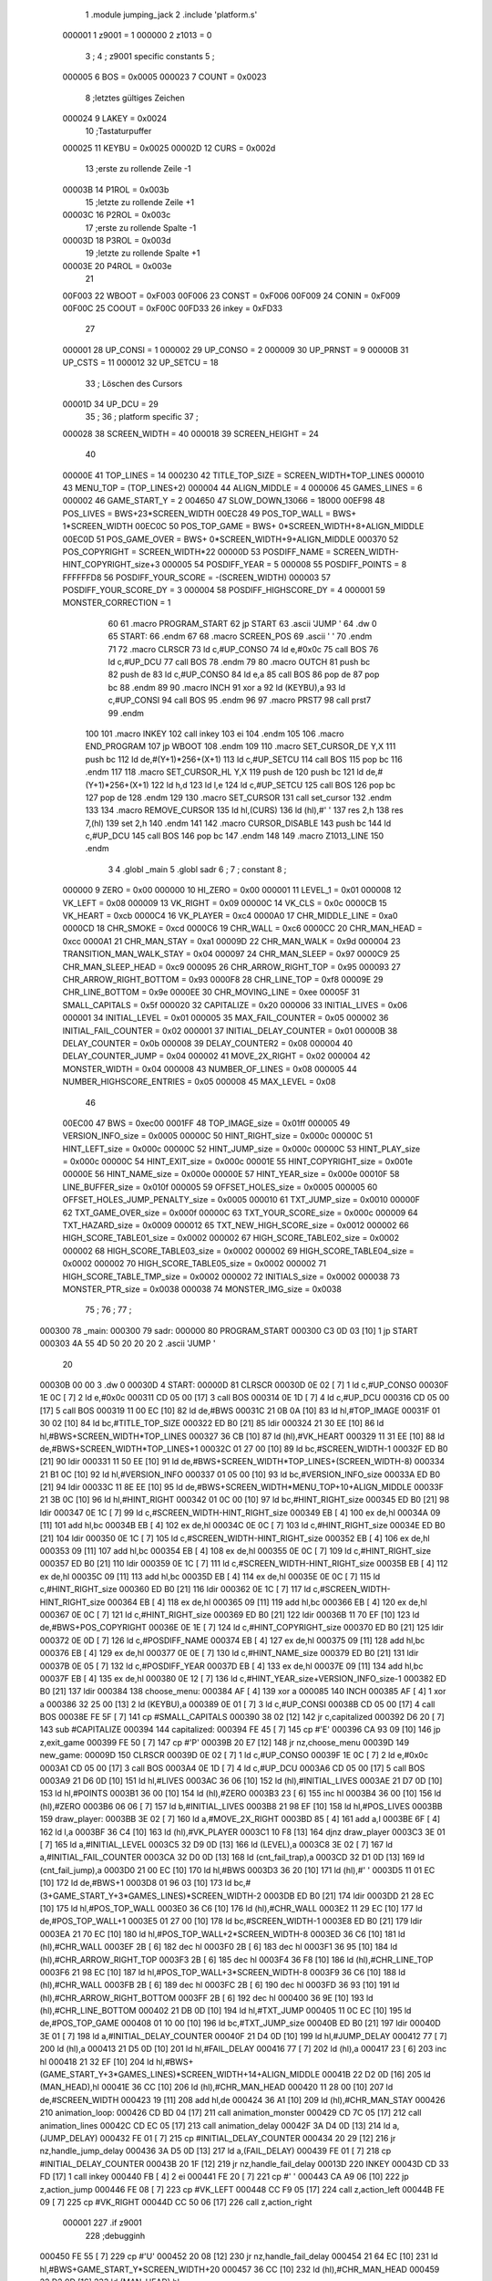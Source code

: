                                       1         .module jumping_jack
                                      2         .include 'platform.s'
                           000001     1 z9001                           =       1
                           000000     2 z1013                           =       0
                                      3 ;
                                      4 ; z9001 specific constants
                                      5 ;
                           000005     6 BOS                             =       0x0005
                           000023     7 COUNT                           =       0x0023
                                      8 ;letztes gültiges Zeichen
                           000024     9 LAKEY                           =       0x0024
                                     10 ;Tastaturpuffer
                           000025    11 KEYBU                           =       0x0025
                           00002D    12 CURS                            =       0x002d
                                     13 ;erste zu rollende Zeile -1
                           00003B    14 P1ROL                           =       0x003b
                                     15 ;letzte zu rollende Zeile +1
                           00003C    16 P2ROL                           =       0x003c
                                     17 ;erste zu rollende Spalte -1
                           00003D    18 P3ROL                           =       0x003d
                                     19 ;letzte zu rollende Spalte +1
                           00003E    20 P4ROL                           =       0x003e
                                     21 
                           00F003    22 WBOOT                           =       0xF003
                           00F006    23 CONST                           =       0xF006
                           00F009    24 CONIN                           =       0xF009
                           00F00C    25 COOUT                           =       0xF00C
                           00FD33    26 inkey                           =       0xFD33
                                     27 
                           000001    28 UP_CONSI                        =       1
                           000002    29 UP_CONSO                        =       2
                           000009    30 UP_PRNST                        =       9
                           00000B    31 UP_CSTS                         =       11
                           000012    32 UP_SETCU                        =       18
                                     33 ; Löschen des Cursors
                           00001D    34 UP_DCU                          =       29
                                     35 ;
                                     36 ; platform specific
                                     37 ;
                           000028    38 SCREEN_WIDTH                    =       40
                           000018    39 SCREEN_HEIGHT                   =       24
                                     40 
                           00000E    41 TOP_LINES                       =       14
                           000230    42 TITLE_TOP_SIZE                  =       SCREEN_WIDTH*TOP_LINES
                           000010    43 MENU_TOP                        =       (TOP_LINES+2)
                           000004    44 ALIGN_MIDDLE                    =       4
                           000006    45 GAMES_LINES                     =       6
                           000002    46 GAME_START_Y                    =       2
                           004650    47 SLOW_DOWN_13066                 =       18000
                           00EF98    48 POS_LIVES                       =       BWS+23*SCREEN_WIDTH
                           00EC28    49 POS_TOP_WALL                    =       BWS+ 1*SCREEN_WIDTH
                           00EC0C    50 POS_TOP_GAME                    =       BWS+ 0*SCREEN_WIDTH+8+ALIGN_MIDDLE
                           00EC0D    51 POS_GAME_OVER                   =       BWS+ 0*SCREEN_WIDTH+9+ALIGN_MIDDLE
                           000370    52 POS_COPYRIGHT                   =       SCREEN_WIDTH*22
                           00000D    53 POSDIFF_NAME                    =       SCREEN_WIDTH-HINT_COPYRIGHT_size+3
                           000005    54 POSDIFF_YEAR                    =       5
                           000008    55 POSDIFF_POINTS                  =       8
                           FFFFFFD8    56 POSDIFF_YOUR_SCORE              =       -(SCREEN_WIDTH)
                           000003    57 POSDIFF_YOUR_SCORE_DY           =       3
                           000004    58 POSDIFF_HIGHSCORE_DY            =       4
                           000001    59 MONSTER_CORRECTION              =       1
                                     60 
                                     61 .macro PROGRAM_START
                                     62         jp START
                                     63         .ascii 'JUMP    '
                                     64         .dw 0
                                     65 START:
                                     66         .endm
                                     67 
                                     68 .macro SCREEN_POS
                                     69         .ascii '    '
                                     70  .endm
                                     71 
                                     72 .macro CLRSCR
                                     73         ld      c,#UP_CONSO
                                     74         ld      e,#0x0c
                                     75         call    BOS
                                     76         ld      c,#UP_DCU
                                     77         call    BOS
                                     78 .endm
                                     79 
                                     80 .macro OUTCH
                                     81         push    bc
                                     82         push    de
                                     83         ld      c,#UP_CONSO
                                     84         ld      e,a
                                     85         call    BOS
                                     86         pop     de
                                     87         pop     bc
                                     88 .endm
                                     89 
                                     90 .macro INCH
                                     91         xor     a
                                     92         ld      (KEYBU),a
                                     93         ld      c,#UP_CONSI
                                     94         call    BOS
                                     95 .endm
                                     96 
                                     97 .macro PRST7
                                     98         call    prst7
                                     99 .endm
                                    100 
                                    101 .macro INKEY
                                    102         call    inkey
                                    103         ei
                                    104 .endm
                                    105 
                                    106 .macro END_PROGRAM
                                    107         jp      WBOOT
                                    108 .endm
                                    109 
                                    110 .macro SET_CURSOR_DE    Y,X
                                    111         push    bc
                                    112         ld      de,#(Y+1)*256+(X+1)
                                    113         ld      c,#UP_SETCU
                                    114         call    BOS
                                    115         pop     bc
                                    116 .endm
                                    117 
                                    118 .macro SET_CURSOR_HL    Y,X
                                    119         push    de
                                    120         push    bc
                                    121         ld      de,#(Y+1)*256+(X+1)
                                    122         ld      h,d
                                    123         ld      l,e
                                    124         ld      c,#UP_SETCU
                                    125         call    BOS
                                    126         pop     bc
                                    127         pop     de
                                    128 .endm
                                    129 
                                    130 .macro SET_CURSOR
                                    131         call    set_cursor
                                    132 .endm
                                    133 
                                    134 .macro REMOVE_CURSOR
                                    135         ld      hl,(CURS)
                                    136         ld      (hl),#' '
                                    137         res     2,h
                                    138         res     7,(hl)
                                    139         set     2,h
                                    140 .endm
                                    141 
                                    142 .macro CURSOR_DISABLE
                                    143         push    bc
                                    144         ld      c,#UP_DCU
                                    145         call    BOS
                                    146         pop     bc
                                    147 .endm
                                    148 
                                    149 .macro Z1013_LINE
                                    150 .endm
                                      3 
                                      4         .globl  _main
                                      5         .globl  sadr
                                      6 ; 
                                      7 ; constant
                                      8 ; 
                           000000     9 ZERO                             = 0x00
                           000000    10 HI_ZERO                          = 0x00
                           000001    11 LEVEL_1                          = 0x01
                           000008    12 VK_LEFT                          = 0x08
                           000009    13 VK_RIGHT                         = 0x09
                           00000C    14 VK_CLS                           = 0x0c
                           0000CB    15 VK_HEART                         = 0xcb
                           0000C4    16 VK_PLAYER                        = 0xc4
                           0000A0    17 CHR_MIDDLE_LINE                  = 0xa0
                           0000CD    18 CHR_SMOKE                        = 0xcd
                           0000C6    19 CHR_WALL                         = 0xc6
                           0000CC    20 CHR_MAN_HEAD                     = 0xcc
                           0000A1    21 CHR_MAN_STAY                     = 0xa1
                           00009D    22 CHR_MAN_WALK                     = 0x9d
                           000004    23 TRANSITION_MAN_WALK_STAY         = 0x04
                           000097    24 CHR_MAN_SLEEP                    = 0x97
                           0000C9    25 CHR_MAN_SLEEP_HEAD               = 0xc9
                           000095    26 CHR_ARROW_RIGHT_TOP              = 0x95
                           000093    27 CHR_ARROW_RIGHT_BOTTOM           = 0x93
                           0000F8    28 CHR_LINE_TOP                     = 0xf8
                           00009E    29 CHR_LINE_BOTTOM                  = 0x9e
                           0000EE    30 CHR_MOVING_LINE                  = 0xee
                           00005F    31 SMALL_CAPITALS                   = 0x5f
                           000020    32 CAPITALIZE                       = 0x20
                           000006    33 INITIAL_LIVES                    = 0x06
                           000001    34 INITIAL_LEVEL                    = 0x01
                           000005    35 MAX_FAIL_COUNTER                 = 0x05
                           000002    36 INITIAL_FAIL_COUNTER             = 0x02
                           000001    37 INITIAL_DELAY_COUNTER            = 0x01
                           00000B    38 DELAY_COUNTER                    = 0x0b
                           000008    39 DELAY_COUNTER2                   = 0x08
                           000004    40 DELAY_COUNTER_JUMP               = 0x04
                           000002    41 MOVE_2X_RIGHT                    = 0x02
                           000004    42 MONSTER_WIDTH                    = 0x04
                           000008    43 NUMBER_OF_LINES                  = 0x08
                           000005    44 NUMBER_HIGHSCORE_ENTRIES         = 0x05
                           000008    45 MAX_LEVEL                        = 0x08
                                     46 
                           00EC00    47 BWS                              = 0xec00
                           0001FF    48 TOP_IMAGE_size                   = 0x01ff
                           000005    49 VERSION_INFO_size                = 0x0005
                           00000C    50 HINT_RIGHT_size                  = 0x000c
                           00000C    51 HINT_LEFT_size                   = 0x000c
                           00000C    52 HINT_JUMP_size                   = 0x000c
                           00000C    53 HINT_PLAY_size                   = 0x000c
                           00000C    54 HINT_EXIT_size                   = 0x000c
                           00001E    55 HINT_COPYRIGHT_size              = 0x001e
                           00000E    56 HINT_NAME_size                   = 0x000e
                           00000E    57 HINT_YEAR_size                   = 0x000e
                           00010F    58 LINE_BUFFER_size                 = 0x010f
                           000005    59 OFFSET_HOLES_size                = 0x0005
                           000005    60 OFFSET_HOLES_JUMP_PENALTY_size   = 0x0005
                           000010    61 TXT_JUMP_size                    = 0x0010
                           00000F    62 TXT_GAME_OVER_size               = 0x000f
                           00000C    63 TXT_YOUR_SCORE_size              = 0x000c
                           000009    64 TXT_HAZARD_size                  = 0x0009
                           000012    65 TXT_NEW_HIGH_SCORE_size          = 0x0012
                           000002    66 HIGH_SCORE_TABLE01_size          = 0x0002
                           000002    67 HIGH_SCORE_TABLE02_size          = 0x0002
                           000002    68 HIGH_SCORE_TABLE03_size          = 0x0002
                           000002    69 HIGH_SCORE_TABLE04_size          = 0x0002
                           000002    70 HIGH_SCORE_TABLE05_size          = 0x0002
                           000002    71 HIGH_SCORE_TABLE_TMP_size        = 0x0002
                           000002    72 INITIALS_size                    = 0x0002
                           000038    73 MONSTER_PTR_size                 = 0x0038
                           000038    74 MONSTER_IMG_size                 = 0x0038
                                     75 ;
                                     76 ;
                                     77 ;
      000300                         78 _main:
      000300                         79 sadr:
      000000                         80         PROGRAM_START
      000300 C3 0D 03         [10]    1         jp START
      000303 4A 55 4D 50 20 20 20     2         .ascii 'JUMP    '
             20
      00030B 00 00                    3         .dw 0
      00030D                          4 START:
      00000D                         81         CLRSCR
      00030D 0E 02            [ 7]    1         ld      c,#UP_CONSO
      00030F 1E 0C            [ 7]    2         ld      e,#0x0c
      000311 CD 05 00         [17]    3         call    BOS
      000314 0E 1D            [ 7]    4         ld      c,#UP_DCU
      000316 CD 05 00         [17]    5         call    BOS
      000319 11 00 EC         [10]   82         ld      de,#BWS
      00031C 21 0B 0A         [10]   83         ld      hl,#TOP_IMAGE
      00031F 01 30 02         [10]   84         ld      bc,#TITLE_TOP_SIZE
      000322 ED B0            [21]   85         ldir
      000324 21 30 EE         [10]   86         ld      hl,#BWS+SCREEN_WIDTH*TOP_LINES
      000327 36 CB            [10]   87         ld      (hl),#VK_HEART
      000329 11 31 EE         [10]   88         ld      de,#BWS+SCREEN_WIDTH*TOP_LINES+1
      00032C 01 27 00         [10]   89         ld      bc,#SCREEN_WIDTH-1
      00032F ED B0            [21]   90         ldir
      000331 11 50 EE         [10]   91         ld      de,#BWS+SCREEN_WIDTH*TOP_LINES+(SCREEN_WIDTH-8)
      000334 21 B1 0C         [10]   92         ld      hl,#VERSION_INFO
      000337 01 05 00         [10]   93         ld      bc,#VERSION_INFO_size
      00033A ED B0            [21]   94         ldir
      00033C 11 8E EE         [10]   95         ld      de,#BWS+SCREEN_WIDTH*MENU_TOP+10+ALIGN_MIDDLE
      00033F 21 3B 0C         [10]   96         ld      hl,#HINT_RIGHT
      000342 01 0C 00         [10]   97         ld      bc,#HINT_RIGHT_size
      000345 ED B0            [21]   98         ldir
      000347 0E 1C            [ 7]   99         ld      c,#SCREEN_WIDTH-HINT_RIGHT_size
      000349 EB               [ 4]  100         ex      de,hl
      00034A 09               [11]  101         add     hl,bc
      00034B EB               [ 4]  102         ex      de,hl
      00034C 0E 0C            [ 7]  103         ld      c,#HINT_RIGHT_size
      00034E ED B0            [21]  104         ldir
      000350 0E 1C            [ 7]  105         ld      c,#SCREEN_WIDTH-HINT_RIGHT_size
      000352 EB               [ 4]  106         ex      de,hl
      000353 09               [11]  107         add     hl,bc
      000354 EB               [ 4]  108         ex      de,hl
      000355 0E 0C            [ 7]  109         ld      c,#HINT_RIGHT_size
      000357 ED B0            [21]  110         ldir
      000359 0E 1C            [ 7]  111         ld      c,#SCREEN_WIDTH-HINT_RIGHT_size
      00035B EB               [ 4]  112         ex      de,hl
      00035C 09               [11]  113         add     hl,bc
      00035D EB               [ 4]  114         ex      de,hl
      00035E 0E 0C            [ 7]  115         ld      c,#HINT_RIGHT_size
      000360 ED B0            [21]  116         ldir
      000362 0E 1C            [ 7]  117         ld      c,#SCREEN_WIDTH-HINT_RIGHT_size
      000364 EB               [ 4]  118         ex      de,hl
      000365 09               [11]  119         add     hl,bc
      000366 EB               [ 4]  120         ex      de,hl
      000367 0E 0C            [ 7]  121         ld      c,#HINT_RIGHT_size
      000369 ED B0            [21]  122         ldir
      00036B 11 70 EF         [10]  123         ld      de,#BWS+POS_COPYRIGHT
      00036E 0E 1E            [ 7]  124         ld      c,#HINT_COPYRIGHT_size
      000370 ED B0            [21]  125         ldir
      000372 0E 0D            [ 7]  126         ld      c,#POSDIFF_NAME
      000374 EB               [ 4]  127         ex      de,hl
      000375 09               [11]  128         add     hl,bc
      000376 EB               [ 4]  129         ex      de,hl
      000377 0E 0E            [ 7]  130         ld      c,#HINT_NAME_size
      000379 ED B0            [21]  131         ldir
      00037B 0E 05            [ 7]  132         ld      c,#POSDIFF_YEAR
      00037D EB               [ 4]  133         ex      de,hl
      00037E 09               [11]  134         add     hl,bc
      00037F EB               [ 4]  135         ex      de,hl
      000380 0E 12            [ 7]  136         ld      c,#HINT_YEAR_size+VERSION_INFO_size-1
      000382 ED B0            [21]  137         ldir
      000384                        138 choose_menu:
      000384 AF               [ 4]  139         xor     a
      000085                        140         INCH
      000385 AF               [ 4]    1         xor     a
      000386 32 25 00         [13]    2         ld      (KEYBU),a
      000389 0E 01            [ 7]    3         ld      c,#UP_CONSI
      00038B CD 05 00         [17]    4         call    BOS
      00038E FE 5F            [ 7]  141         cp      #SMALL_CAPITALS
      000390 38 02            [12]  142         jr      c,capitalized
      000392 D6 20            [ 7]  143         sub     #CAPITALIZE
      000394                        144 capitalized:
      000394 FE 45            [ 7]  145         cp      #'E'
      000396 CA 93 09         [10]  146         jp      z,exit_game
      000399 FE 50            [ 7]  147         cp      #'P'
      00039B 20 E7            [12]  148         jr      nz,choose_menu
      00039D                        149 new_game:
      00009D                        150         CLRSCR
      00039D 0E 02            [ 7]    1         ld      c,#UP_CONSO
      00039F 1E 0C            [ 7]    2         ld      e,#0x0c
      0003A1 CD 05 00         [17]    3         call    BOS
      0003A4 0E 1D            [ 7]    4         ld      c,#UP_DCU
      0003A6 CD 05 00         [17]    5         call    BOS
      0003A9 21 D6 0D         [10]  151         ld      hl,#LIVES
      0003AC 36 06            [10]  152         ld      (hl),#INITIAL_LIVES
      0003AE 21 D7 0D         [10]  153         ld      hl,#POINTS
      0003B1 36 00            [10]  154         ld      (hl),#ZERO
      0003B3 23               [ 6]  155         inc     hl
      0003B4 36 00            [10]  156         ld      (hl),#ZERO
      0003B6 06 06            [ 7]  157         ld      b,#INITIAL_LIVES
      0003B8 21 98 EF         [10]  158         ld      hl,#POS_LIVES
      0003BB                        159 draw_player:
      0003BB 3E 02            [ 7]  160         ld      a,#MOVE_2X_RIGHT
      0003BD 85               [ 4]  161         add     a,l
      0003BE 6F               [ 4]  162         ld      l,a
      0003BF 36 C4            [10]  163         ld      (hl),#VK_PLAYER
      0003C1 10 F8            [13]  164         djnz    draw_player
      0003C3 3E 01            [ 7]  165         ld      a,#INITIAL_LEVEL
      0003C5 32 D9 0D         [13]  166         ld      (LEVEL),a
      0003C8 3E 02            [ 7]  167         ld      a,#INITIAL_FAIL_COUNTER
      0003CA 32 D0 0D         [13]  168         ld      (cnt_fail_trap),a
      0003CD 32 D1 0D         [13]  169         ld      (cnt_fail_jump),a
      0003D0 21 00 EC         [10]  170         ld      hl,#BWS
      0003D3 36 20            [10]  171         ld      (hl),#' '
      0003D5 11 01 EC         [10]  172         ld      de,#BWS+1
      0003D8 01 96 03         [10]  173         ld      bc,#(3+GAME_START_Y+3*GAMES_LINES)*SCREEN_WIDTH-2
      0003DB ED B0            [21]  174         ldir
      0003DD 21 28 EC         [10]  175         ld      hl,#POS_TOP_WALL
      0003E0 36 C6            [10]  176         ld      (hl),#CHR_WALL
      0003E2 11 29 EC         [10]  177         ld      de,#POS_TOP_WALL+1
      0003E5 01 27 00         [10]  178         ld      bc,#SCREEN_WIDTH-1
      0003E8 ED B0            [21]  179         ldir
      0003EA 21 70 EC         [10]  180         ld      hl,#POS_TOP_WALL+2*SCREEN_WIDTH-8
      0003ED 36 C6            [10]  181         ld      (hl),#CHR_WALL
      0003EF 2B               [ 6]  182         dec     hl
      0003F0 2B               [ 6]  183         dec     hl
      0003F1 36 95            [10]  184         ld      (hl),#CHR_ARROW_RIGHT_TOP
      0003F3 2B               [ 6]  185         dec     hl
      0003F4 36 F8            [10]  186         ld      (hl),#CHR_LINE_TOP
      0003F6 21 98 EC         [10]  187         ld      hl,#POS_TOP_WALL+3*SCREEN_WIDTH-8
      0003F9 36 C6            [10]  188         ld      (hl),#CHR_WALL
      0003FB 2B               [ 6]  189         dec     hl
      0003FC 2B               [ 6]  190         dec     hl
      0003FD 36 93            [10]  191         ld      (hl),#CHR_ARROW_RIGHT_BOTTOM
      0003FF 2B               [ 6]  192         dec     hl
      000400 36 9E            [10]  193         ld      (hl),#CHR_LINE_BOTTOM
      000402 21 DB 0D         [10]  194         ld      hl,#TXT_JUMP
      000405 11 0C EC         [10]  195         ld      de,#POS_TOP_GAME
      000408 01 10 00         [10]  196         ld      bc,#TXT_JUMP_size
      00040B ED B0            [21]  197         ldir
      00040D 3E 01            [ 7]  198         ld      a,#INITIAL_DELAY_COUNTER
      00040F 21 D4 0D         [10]  199         ld      hl,#JUMP_DELAY
      000412 77               [ 7]  200         ld      (hl),a
      000413 21 D5 0D         [10]  201         ld      hl,#FAIL_DELAY
      000416 77               [ 7]  202         ld      (hl),a
      000417 23               [ 6]  203         inc     hl
      000418 21 32 EF         [10]  204         ld      hl,#BWS+(GAME_START_Y+3*GAMES_LINES)*SCREEN_WIDTH+14+ALIGN_MIDDLE
      00041B 22 D2 0D         [16]  205         ld      (MAN_HEAD),hl
      00041E 36 CC            [10]  206         ld      (hl),#CHR_MAN_HEAD
      000420 11 28 00         [10]  207         ld      de,#SCREEN_WIDTH
      000423 19               [11]  208         add     hl,de
      000424 36 A1            [10]  209         ld      (hl),#CHR_MAN_STAY
      000426                        210 animation_loop:
      000426 CD BD 04         [17]  211         call    animation_monster
      000429 CD 7C 05         [17]  212         call    animation_lines
      00042C CD EC 05         [17]  213         call    animation_delay
      00042F 3A D4 0D         [13]  214         ld      a,(JUMP_DELAY)
      000432 FE 01            [ 7]  215         cp      #INITIAL_DELAY_COUNTER
      000434 20 29            [12]  216         jr      nz,handle_jump_delay
      000436 3A D5 0D         [13]  217         ld      a,(FAIL_DELAY)
      000439 FE 01            [ 7]  218         cp      #INITIAL_DELAY_COUNTER
      00043B 20 1F            [12]  219         jr      nz,handle_fail_delay
      00013D                        220         INKEY
      00043D CD 33 FD         [17]    1         call    inkey
      000440 FB               [ 4]    2         ei
      000441 FE 20            [ 7]  221         cp      #' '
      000443 CA A9 06         [10]  222         jp      z,action_jump
      000446 FE 08            [ 7]  223         cp      #VK_LEFT
      000448 CC F9 05         [17]  224         call    z,action_left
      00044B FE 09            [ 7]  225         cp      #VK_RIGHT
      00044D CC 50 06         [17]  226         call    z,action_right
                           000001   227 .if z9001
                                    228         ;debugginh
      000450 FE 55            [ 7]  229         cp      #'U'
      000452 20 08            [12]  230         jr      nz,handle_fail_delay
      000454 21 64 EC         [10]  231         ld      hl,#BWS+GAME_START_Y*SCREEN_WIDTH+20
      000457 36 CC            [10]  232         ld      (hl),#CHR_MAN_HEAD
      000459 22 D2 0D         [16]  233         ld      (MAN_HEAD),hl
                                    234 .endif
      00045C                        235 handle_fail_delay:
      00045C CD 0D 07         [17]  236         call    check_fall_through
      00045F                        237 handle_jump_delay:
      00045F 3A D4 0D         [13]  238         ld      a,(JUMP_DELAY)
      000462 FE 01            [ 7]  239         cp      #INITIAL_DELAY_COUNTER
      000464 28 04            [12]  240         jr      z,jump_delay_counter_set
      000466 3D               [ 4]  241         dec     a
      000467 32 D4 0D         [13]  242         ld      (JUMP_DELAY),a
      00046A                        243 jump_delay_counter_set:
      00046A 3A D5 0D         [13]  244         ld      a,(FAIL_DELAY)
      00046D FE 01            [ 7]  245         cp      #INITIAL_DELAY_COUNTER
      00046F 28 42            [12]  246         jr      z,player_activity
      000471 3D               [ 4]  247         dec     a
      000472 32 D5 0D         [13]  248         ld      (FAIL_DELAY),a
      000475 FE 01            [ 7]  249         cp      #INITIAL_DELAY_COUNTER
      000477 20 3A            [12]  250         jr      nz,player_activity
      000479 2A D2 0D         [16]  251         ld      hl,(MAN_HEAD)
                                    252         ; test for bottom line
      00047C 11 D0 EE         [10]  253         ld      de,#BWS+(GAME_START_Y+3*GAMES_LINES-2)*SCREEN_WIDTH
      00047F A7               [ 4]  254         and     a
      000480 ED 52            [15]  255         sbc     hl,de
      000482 38 16            [12]  256         jr      c,player_wake_up
      000484 3A D6 0D         [13]  257         ld      a,(LIVES)
      000487 3D               [ 4]  258         dec     a
      000488 32 D6 0D         [13]  259         ld      (LIVES),a
      00048B 21 9A EF         [10]  260         ld      hl,#BWS+(GAME_START_Y+3*GAMES_LINES+3)*SCREEN_WIDTH+2
      00048E 16 00            [ 7]  261         ld      d,#HI_ZERO
      000490 87               [ 4]  262         add     a,a
      000491 5F               [ 4]  263         ld      e,a
      000492 19               [11]  264         add     hl,de
      000493 36 20            [10]  265         ld      (hl),#' '
      000495 FE 00            [ 7]  266         cp      #ZERO
      000497 CA 24 08         [10]  267         jp      z,no_lives
      00049A                        268 player_wake_up:
      00049A 2A D2 0D         [16]  269         ld      hl,(MAN_HEAD)
      00049D 36 CC            [10]  270         ld      (hl),#CHR_MAN_HEAD
      00049F 2B               [ 6]  271         dec     hl
      0004A0 3E 20            [ 7]  272         ld      a,#' '
      0004A2 77               [ 7]  273         ld      (hl),a
      0004A3 23               [ 6]  274         inc     hl
      0004A4 23               [ 6]  275         inc     hl
      0004A5 23               [ 6]  276         inc     hl
      0004A6 77               [ 7]  277         ld      (hl),a
      0004A7 2B               [ 6]  278         dec     hl
      0004A8 11 28 00         [10]  279         ld      de,#SCREEN_WIDTH
      0004AB 19               [11]  280         add     hl,de
      0004AC 77               [ 7]  281         ld      (hl),a
      0004AD 23               [ 6]  282         inc     hl
      0004AE 77               [ 7]  283         ld      (hl),a
      0004AF 2B               [ 6]  284         dec     hl
      0004B0 2B               [ 6]  285         dec     hl
      0004B1 36 9D            [10]  286         ld      (hl),#CHR_MAN_WALK
      0004B3                        287 player_activity:
      0004B3 CD 5E 07         [17]  288         call    check_level_finished
      0004B6 C3 26 04         [10]  289         jp      animation_loop
                                    290 ; unchecked data source
      0004B9 67 75 66 69            291         .db     0x67,0x75,0x66,0x69                     ;gufi
      0004BD                        292 animation_monster:
      0004BD 3A D9 0D         [13]  293         ld      a,(LEVEL)
      0004C0 32 DA 0D         [13]  294         ld      (counter),a
      0004C3 FE 01            [ 7]  295         cp      #LEVEL_1
      0004C5 C8               [11]  296         ret     z
      0004C6 01 EB 0D         [10]  297         ld      bc,#MONSTER_PTR
      0004C9 11 23 0E         [10]  298         ld      de,#MONSTER_IMG
      0004CC                        299 handle_one_monster:
      0004CC 0A               [ 7]  300         ld      a,(bc)
      0004CD 6F               [ 4]  301         ld      l,a
      0004CE 03               [ 6]  302         inc     bc
      0004CF 0A               [ 7]  303         ld      a,(bc)
      0004D0 67               [ 4]  304         ld      h,a
      0004D1 CD E0 04         [17]  305         call    handle_by_ptr
      0004D4 3A DA 0D         [13]  306         ld      a,(counter)
      0004D7 3D               [ 4]  307         dec     a
      0004D8 32 DA 0D         [13]  308         ld      (counter),a
      0004DB FE 01            [ 7]  309         cp      #LEVEL_1
      0004DD C8               [11]  310         ret     z
      0004DE 18 EC            [12]  311         jr      handle_one_monster
      0004E0                        312 handle_by_ptr:
      0004E0 C5               [11]  313         push    bc
      0004E1 3E 04            [ 7]  314         ld      a,#MONSTER_WIDTH
      0004E3 D5               [11]  315         push    de
      0004E4                        316 handle_by_column:
      0004E4 36 20            [10]  317         ld      (hl),#' '
      0004E6 11 28 00         [10]  318         ld      de,#SCREEN_WIDTH
      0004E9 19               [11]  319         add     hl,de
      0004EA 36 20            [10]  320         ld      (hl),#' '
      0004EC A7               [ 4]  321         and     a
      0004ED ED 52            [15]  322         sbc     hl,de
      0004EF 2B               [ 6]  323         dec     hl
      0004F0 E5               [11]  324         push    hl
      0004F1 08               [ 4]  325         ex      af,af'
      0004F2 11 EF EC         [10]  326         ld      de,#BWS+(GAME_START_Y+4)*SCREEN_WIDTH-1
      0004F5 A7               [ 4]  327         and     a
      0004F6 ED 52            [15]  328         sbc     hl,de
      0004F8 38 0D            [12]  329         jr      c,correct_ptr
      0004FA C5               [11]  330         push    bc
      0004FB 06 06            [ 7]  331         ld      b,#GAMES_LINES
      0004FD 11 78 00         [10]  332         ld      de,#3*SCREEN_WIDTH
      000500                        333 get_column:
      000500 A7               [ 4]  334         and     a
      000501 ED 52            [15]  335         sbc     hl,de
      000503 38 13            [12]  336         jr      c,test_column
      000505 10 F9            [13]  337         djnz    get_column
      000507                        338 correct_ptr:
      000507 11 27 00         [10]  339         ld      de,#SCREEN_WIDTH-1
      00050A ED 5A            [15]  340         adc     hl,de
      00050C 28 03            [12]  341         jr      z,start_from_bottom
      00050E E1               [10]  342         pop     hl
      00050F 18 19            [12]  343         jr      update_pointers
      000511                        344 start_from_bottom:
      000511 E1               [10]  345         pop     hl
      000512 11 08 02         [10]  346         ld      de,#((GAMES_LINES-2)*3+1)*SCREEN_WIDTH
      000515 19               [11]  347         add     hl,de
      000516 18 12            [12]  348         jr      update_pointers
      000518                        349 test_column:
      000518 C1               [10]  350         pop     bc
      000519 11 27 00         [10]  351         ld      de,#SCREEN_WIDTH-1
      00051C ED 5A            [15]  352         adc     hl,de
      00051E 28 03            [12]  353         jr      z,move_one_line_up
      000520 E1               [10]  354         pop     hl
      000521 18 07            [12]  355         jr      update_pointers
      000523                        356 move_one_line_up:
      000523 E1               [10]  357         pop     hl
      000524 11 50 00         [10]  358         ld      de,#2*SCREEN_WIDTH
      000527 A7               [ 4]  359         and     a
      000528 ED 52            [15]  360         sbc     hl,de
      00052A                        361 update_pointers:
      00052A 0B               [ 6]  362         dec     bc
      00052B 7D               [ 4]  363         ld      a,l
      00052C 02               [ 7]  364         ld      (bc),a
      00052D 03               [ 6]  365         inc     bc
      00052E 7C               [ 4]  366         ld      a,h
      00052F 02               [ 7]  367         ld      (bc),a
      000530 03               [ 6]  368         inc     bc
      000531 0A               [ 7]  369         ld      a,(bc)
      000532 6F               [ 4]  370         ld      l,a
      000533 03               [ 6]  371         inc     bc
      000534 0A               [ 7]  372         ld      a,(bc)
      000535 67               [ 4]  373         ld      h,a
      000536 08               [ 4]  374         ex      af,af'
      000537 3D               [ 4]  375         dec     a
      000538 FE 00            [ 7]  376         cp      #ZERO
      00053A 28 02            [12]  377         jr      z,draw_monster
      00053C 18 A6            [12]  378         jr      handle_by_column
      00053E                        379 draw_monster:
      00053E D1               [10]  380         pop     de
      00053F C1               [10]  381         pop     bc
      000540 0B               [ 6]  382         dec     bc
      000541 3E 04            [ 7]  383         ld      a,#MONSTER_WIDTH
      000543                        384 draw_monster_segment:
      000543 08               [ 4]  385         ex      af,af'
      000544 0A               [ 7]  386         ld      a,(bc)
      000545 6F               [ 4]  387         ld      l,a
      000546 03               [ 6]  388         inc     bc
      000547 0A               [ 7]  389         ld      a,(bc)
      000548 67               [ 4]  390         ld      h,a
      000549 03               [ 6]  391         inc     bc
      00054A 1A               [ 7]  392         ld      a,(de)
      00054B 77               [ 7]  393         ld      (hl),a
      00054C 13               [ 6]  394         inc     de
      00054D 1A               [ 7]  395         ld      a,(de)
      00054E D5               [11]  396         push    de
      00054F 11 28 00         [10]  397         ld      de,#SCREEN_WIDTH
      000552 19               [11]  398         add     hl,de
      000553 77               [ 7]  399         ld      (hl),a
      000554 CD 60 05         [17]  400         call    monster_check_crash
      000557 D1               [10]  401         pop     de
      000558 13               [ 6]  402         inc     de
      000559 08               [ 4]  403         ex      af,af'
      00055A 3D               [ 4]  404         dec     a
      00055B FE 00            [ 7]  405         cp      #ZERO
      00055D 20 E4            [12]  406         jr      nz,draw_monster_segment
      00055F C9               [10]  407         ret
      000560                        408 monster_check_crash:
      000560 A7               [ 4]  409         and     a
      000561 ED 52            [15]  410         sbc     hl,de
      000563 EB               [ 4]  411         ex      de,hl
      000564 2A D2 0D         [16]  412         ld      hl,(MAN_HEAD)
      000567 A7               [ 4]  413         and     a
      000568 ED 52            [15]  414         sbc     hl,de
      00056A EB               [ 4]  415         ex      de,hl
      00056B C0               [11]  416         ret     nz
      00056C 11 28 00         [10]  417         ld      de,#SCREEN_WIDTH
      00056F 19               [11]  418         add     hl,de
      000570 23               [ 6]  419         inc     hl
      000571 36 97            [10]  420         ld      (hl),#CHR_MAN_SLEEP
      000573 23               [ 6]  421         inc     hl
      000574 36 C9            [10]  422         ld      (hl),#CHR_MAN_SLEEP_HEAD
      000576 3E 0B            [ 7]  423         ld      a,#DELAY_COUNTER
      000578 32 D5 0D         [13]  424         ld      (FAIL_DELAY),a
      00057B C9               [10]  425         ret
      00057C                        426 animation_lines:
      00057C 3E EE            [ 7]  427         ld      a,#CHR_MOVING_LINE
      00057E 21 B6 0C         [10]  428         ld      hl,#LINE_BUFFER
      000581 77               [ 7]  429         ld      (hl),a
      000582 11 B7 0C         [10]  430         ld      de,#LINE_BUFFER+1
      000585 01 0E 01         [10]  431         ld      bc,#LINE_BUFFER_size-1
      000588 ED B0            [21]  432         ldir
      00058A 3A D0 0D         [13]  433         ld      a,(cnt_fail_trap)
      00058D 11 C6 0D         [10]  434         ld      de,#OFFSET_HOLES
      000590 1B               [ 6]  435         dec     de
      000591                        436 loop_failed_penalty_holes:
      000591 F5               [11]  437         push    af
      000592 13               [ 6]  438         inc     de
      000593 1A               [ 7]  439         ld      a,(de)
      000594 3C               [ 4]  440         inc     a
      000595 12               [ 7]  441         ld      (de),a
      000596 4F               [ 4]  442         ld      c,a
      000597 06 00            [ 7]  443         ld      b,#HI_ZERO
      000599 21 B6 0C         [10]  444         ld      hl,#LINE_BUFFER
      00059C 09               [11]  445         add     hl,bc
      00059D 36 20            [10]  446         ld      (hl),#' '
      00059F 23               [ 6]  447         inc     hl
      0005A0 36 20            [10]  448         ld      (hl),#' '
      0005A2 23               [ 6]  449         inc     hl
      0005A3 36 20            [10]  450         ld      (hl),#' '
      0005A5 F1               [10]  451         pop     af
      0005A6 3D               [ 4]  452         dec     a
      0005A7 20 E8            [12]  453         jr      nz,loop_failed_penalty_holes
      0005A9 3A D1 0D         [13]  454         ld      a,(cnt_fail_jump)
      0005AC 11 CB 0D         [10]  455         ld      de,#OFFSET_HOLES_JUMP_PENALTY
      0005AF 1B               [ 6]  456         dec     de
      0005B0                        457 loop_jump_penalty_holes:
      0005B0 F5               [11]  458         push    af
      0005B1 13               [ 6]  459         inc     de
      0005B2 1A               [ 7]  460         ld      a,(de)
      0005B3 3D               [ 4]  461         dec     a
      0005B4 12               [ 7]  462         ld      (de),a
      0005B5 4F               [ 4]  463         ld      c,a
      0005B6 06 00            [ 7]  464         ld      b,#HI_ZERO
      0005B8 21 B6 0C         [10]  465         ld      hl,#LINE_BUFFER
      0005BB 09               [11]  466         add     hl,bc
      0005BC 36 20            [10]  467         ld      (hl),#' '
      0005BE 23               [ 6]  468         inc     hl
      0005BF 36 20            [10]  469         ld      (hl),#' '
      0005C1 23               [ 6]  470         inc     hl
      0005C2 36 20            [10]  471         ld      (hl),#' '
      0005C4 F1               [10]  472         pop     af
      0005C5 3D               [ 4]  473         dec     a
      0005C6 20 E8            [12]  474         jr      nz,loop_jump_penalty_holes
      0005C8 3E 06            [ 7]  475         ld      a,#GAMES_LINES
      0005CA 21 B6 0C         [10]  476         ld      hl,#LINE_BUFFER
      0005CD 11 50 EC         [10]  477         ld      de,#BWS+(GAME_START_Y*SCREEN_WIDTH)+0
      0005D0                        478 print_line:
      0005D0 01 28 00         [10]  479         ld      bc,#SCREEN_WIDTH
      0005D3 E5               [11]  480         push    hl
      0005D4 EB               [ 4]  481         ex      de,hl
      0005D5 09               [11]  482         add     hl,bc
      0005D6 09               [11]  483         add     hl,bc
      0005D7 EB               [ 4]  484         ex      de,hl
      0005D8 E1               [10]  485         pop     hl
      0005D9 ED B0            [21]  486         ldir
      0005DB 3D               [ 4]  487         dec     a
      0005DC 20 F2            [12]  488         jr      nz,print_line
      0005DE 21 70 EF         [10]  489         ld      hl,#BWS+(2+GAME_START_Y+(GAMES_LINES*3))*SCREEN_WIDTH+0
      0005E1 11 71 EF         [10]  490         ld      de,#BWS+(2+GAME_START_Y+(GAMES_LINES*3))*SCREEN_WIDTH+1
      0005E4 01 27 00         [10]  491         ld      bc,#SCREEN_WIDTH-1
      0005E7 36 C6            [10]  492         ld      (hl),#CHR_WALL
      0005E9 ED B0            [21]  493         ldir
      0005EB C9               [10]  494         ret
      0005EC                        495 animation_delay:
      0005EC 21 50 46         [10]  496         ld      hl,#SLOW_DOWN_13066
      0005EF 11 01 00         [10]  497         ld      de,#1
      0005F2 A7               [ 4]  498         and     a
      0005F3                        499 delay_loop:
      0005F3 2B               [ 6]  500         dec     hl
      0005F4 ED 52            [15]  501         sbc     hl,de
      0005F6 20 FB            [12]  502         jr      nz,delay_loop
      0005F8 C9               [10]  503         ret
      0005F9                        504 action_left:
      0005F9 F5               [11]  505         push    af
      0005FA 2A D2 0D         [16]  506         ld      hl,(MAN_HEAD)
      0005FD 7E               [ 7]  507         ld      a,(hl)
      0005FE 36 20            [10]  508         ld      (hl),#' '
      000600 2B               [ 6]  509         dec     hl
      000601 22 D2 0D         [16]  510         ld      (MAN_HEAD),hl
      000604 77               [ 7]  511         ld      (hl),a
      000605 11 28 00         [10]  512         ld      de,#SCREEN_WIDTH
      000608 19               [11]  513         add     hl,de
      000609 23               [ 6]  514         inc     hl
      00060A 7E               [ 7]  515         ld      a,(hl)
      00060B 36 20            [10]  516         ld      (hl),#' '
      00060D FE 9D            [ 7]  517         cp      #CHR_MAN_WALK
      00060F 28 04            [12]  518         jr      z,transition_left_stay
      000611 FE A1            [ 7]  519         cp      #CHR_MAN_STAY
      000613 28 04            [12]  520         jr      z,transition_left_walk
      000615                        521 transition_left_stay:
      000615 C6 04            [ 7]  522         add     a,#TRANSITION_MAN_WALK_STAY
      000617 18 02            [12]  523         jr      update_left
      000619                        524 transition_left_walk:
      000619 D6 04            [ 7]  525         sub     #TRANSITION_MAN_WALK_STAY
      00061B                        526 update_left:
      00061B 2B               [ 6]  527         dec     hl
      00061C 77               [ 7]  528         ld      (hl),a
      00061D 3E 07            [ 7]  529         ld      a,#GAMES_LINES+1
      00061F 01 4F EC         [10]  530         ld      bc,#BWS+(GAME_START_Y)*SCREEN_WIDTH-1
      000622                        531 loop_left_border_check:
      000622 C5               [11]  532         push    bc
      000623 60               [ 4]  533         ld      h,b
      000624 69               [ 4]  534         ld      l,c
      000625 ED 5B D2 0D      [20]  535         ld      de,(MAN_HEAD)
      000629 A7               [ 4]  536         and     a
      00062A ED 52            [15]  537         sbc     hl,de
      00062C 28 0E            [12]  538         jr      z,correct_left_border
      00062E                        539 left_border_next_adr:
      00062E C1               [10]  540         pop     bc
      00062F 11 78 00         [10]  541         ld      de,#3*SCREEN_WIDTH
      000632 60               [ 4]  542         ld      h,b
      000633 69               [ 4]  543         ld      l,c
      000634 19               [11]  544         add     hl,de
      000635 44               [ 4]  545         ld      b,h
      000636 4D               [ 4]  546         ld      c,l
      000637 3D               [ 4]  547         dec     a
      000638 20 E8            [12]  548         jr      nz,loop_left_border_check
      00063A F1               [10]  549         pop     af
      00063B C9               [10]  550         ret
      00063C                        551 correct_left_border:
      00063C 2A D2 0D         [16]  552         ld      hl,(MAN_HEAD)
      00063F 11 28 00         [10]  553         ld      de,#SCREEN_WIDTH
      000642 36 C6            [10]  554         ld      (hl),#CHR_WALL
      000644 19               [11]  555         add     hl,de
      000645 36 CC            [10]  556         ld      (hl),#CHR_MAN_HEAD
      000647 22 D2 0D         [16]  557         ld      (MAN_HEAD),hl
      00064A 19               [11]  558         add     hl,de
      00064B 36 9D            [10]  559         ld      (hl),#CHR_MAN_WALK
      00064D C3 2E 06         [10]  560         jp      left_border_next_adr
      000650                        561 action_right:
      000650 F5               [11]  562         push    af
      000651 2A D2 0D         [16]  563         ld      hl,(MAN_HEAD)
      000654 7E               [ 7]  564         ld      a,(hl)
      000655 36 20            [10]  565         ld      (hl),#' '
      000657 23               [ 6]  566         inc     hl
      000658 22 D2 0D         [16]  567         ld      (MAN_HEAD),hl
      00065B 77               [ 7]  568         ld      (hl),a
      00065C 11 28 00         [10]  569         ld      de,#SCREEN_WIDTH
      00065F 19               [11]  570         add     hl,de
      000660 2B               [ 6]  571         dec     hl
      000661 7E               [ 7]  572         ld      a,(hl)
      000662 36 20            [10]  573         ld      (hl),#' '
      000664 FE 9D            [ 7]  574         cp      #CHR_MAN_WALK
      000666 28 04            [12]  575         jr      z,transition_stay
      000668 FE A1            [ 7]  576         cp      #CHR_MAN_STAY
      00066A 28 04            [12]  577         jr      z,transition_walk
      00066C                        578 transition_stay:
      00066C C6 04            [ 7]  579         add     a,#TRANSITION_MAN_WALK_STAY
      00066E 18 02            [12]  580         jr      update_right
      000670                        581 transition_walk:
      000670 D6 04            [ 7]  582         sub     #TRANSITION_MAN_WALK_STAY
      000672                        583 update_right:
      000672 23               [ 6]  584         inc     hl
      000673 77               [ 7]  585         ld      (hl),a
      000674 3E 07            [ 7]  586         ld      a,#GAMES_LINES+1
      000676 01 78 EC         [10]  587         ld      bc,#BWS+(GAME_START_Y+1)*SCREEN_WIDTH+0
      000679                        588 loop_right_border_check:
      000679 C5               [11]  589         push    bc
      00067A 60               [ 4]  590         ld      h,b
      00067B 69               [ 4]  591         ld      l,c
      00067C ED 5B D2 0D      [20]  592         ld      de,(MAN_HEAD)
      000680 A7               [ 4]  593         and     a
      000681 ED 52            [15]  594         sbc     hl,de
      000683 28 0E            [12]  595         jr      z,correct_right_border
      000685                        596 right_border_next_adr:
      000685 C1               [10]  597         pop     bc
      000686 11 78 00         [10]  598         ld      de,#3*SCREEN_WIDTH
      000689 60               [ 4]  599         ld      h,b
      00068A 69               [ 4]  600         ld      l,c
      00068B 19               [11]  601         add     hl,de
      00068C 44               [ 4]  602         ld      b,h
      00068D 4D               [ 4]  603         ld      c,l
      00068E 3D               [ 4]  604         dec     a
      00068F 20 E8            [12]  605         jr      nz,loop_right_border_check
      000691 F1               [10]  606         pop     af
      000692 C9               [10]  607         ret
      000693                        608 correct_right_border:
      000693 2A D2 0D         [16]  609         ld      hl,(MAN_HEAD)
      000696 4E               [ 7]  610         ld      c,(hl)
      000697 36 9D            [10]  611         ld      (hl),#CHR_MAN_WALK
      000699 11 28 00         [10]  612         ld      de,#SCREEN_WIDTH
      00069C A7               [ 4]  613         and     a
      00069D ED 52            [15]  614         sbc     hl,de
      00069F 71               [ 7]  615         ld      (hl),c
      0006A0 22 D2 0D         [16]  616         ld      (MAN_HEAD),hl
      0006A3 19               [11]  617         add     hl,de
      0006A4 19               [11]  618         add     hl,de
      0006A5 36 EE            [10]  619         ld      (hl),#CHR_MOVING_LINE
      0006A7 18 DC            [12]  620         jr      right_border_next_adr
      0006A9                        621 action_jump:
      0006A9 2A D2 0D         [16]  622         ld      hl,(MAN_HEAD)
      0006AC 11 28 00         [10]  623         ld      de,#SCREEN_WIDTH
      0006AF A7               [ 4]  624         and     a
      0006B0 ED 52            [15]  625         sbc     hl,de
      0006B2 7E               [ 7]  626         ld      a,(hl)
      0006B3 FE 20            [ 7]  627         cp      #' '
      0006B5 28 0B            [12]  628         jr      z,jump_ok
      0006B7 FE EE            [ 7]  629         cp      #CHR_MOVING_LINE
      0006B9 28 2B            [12]  630         jr      z,jump_fail
      0006BB FE C6            [ 7]  631         cp      #CHR_WALL
      0006BD 28 27            [12]  632         jr      z,jump_fail
      0006BF C3 5C 04         [10]  633         jp      handle_fail_delay
      0006C2                        634 jump_ok:
      0006C2 D9               [ 4]  635         exx
      0006C3 CD C4 07         [17]  636         call    add_10_points
      0006C6 D9               [ 4]  637         exx
      0006C7 19               [11]  638         add     hl,de
      0006C8 36 20            [10]  639         ld      (hl),#' '
      0006CA 19               [11]  640         add     hl,de
      0006CB 36 20            [10]  641         ld      (hl),#' '
      0006CD 1E 78            [ 7]  642         ld      e,#3*SCREEN_WIDTH
      0006CF A7               [ 4]  643         and     a
      0006D0 ED 52            [15]  644         sbc     hl,de
      0006D2 36 9D            [10]  645         ld      (hl),#CHR_MAN_WALK
      0006D4 1E 28            [ 7]  646         ld      e,#SCREEN_WIDTH
      0006D6 A7               [ 4]  647         and     a
      0006D7 ED 52            [15]  648         sbc     hl,de
      0006D9 36 CC            [10]  649         ld      (hl),#CHR_MAN_HEAD
      0006DB 22 D2 0D         [16]  650         ld      (MAN_HEAD),hl
      0006DE 3E 04            [ 7]  651         ld      a,#DELAY_COUNTER_JUMP
      0006E0 32 D4 0D         [13]  652         ld      (JUMP_DELAY),a
      0006E3 C3 5C 04         [10]  653         jp      handle_fail_delay
      0006E6                        654 jump_fail:
      0006E6 19               [11]  655         add     hl,de
      0006E7 2B               [ 6]  656         dec     hl
      0006E8 3E CD            [ 7]  657         ld      a,#CHR_SMOKE
      0006EA 77               [ 7]  658         ld      (hl),a
      0006EB 23               [ 6]  659         inc     hl
      0006EC 23               [ 6]  660         inc     hl
      0006ED 23               [ 6]  661         inc     hl
      0006EE 77               [ 7]  662         ld      (hl),a
      0006EF 2B               [ 6]  663         dec     hl
      0006F0 2B               [ 6]  664         dec     hl
      0006F1 36 20            [10]  665         ld      (hl),#' '
      0006F3 19               [11]  666         add     hl,de
      0006F4 36 97            [10]  667         ld      (hl),#CHR_MAN_SLEEP
      0006F6 23               [ 6]  668         inc     hl
      0006F7 36 C9            [10]  669         ld      (hl),#CHR_MAN_SLEEP_HEAD
      0006F9 3E 0B            [ 7]  670         ld      a,#DELAY_COUNTER
      0006FB 32 D5 0D         [13]  671         ld      (FAIL_DELAY),a
      0006FE 3A D1 0D         [13]  672         ld      a,(cnt_fail_jump)
      000701 FE 05            [ 7]  673         cp      #MAX_FAIL_COUNTER
      000703 CA 5C 04         [10]  674         jp      z,handle_fail_delay
      000706 3C               [ 4]  675         inc     a
      000707 32 D1 0D         [13]  676         ld      (cnt_fail_jump),a
      00070A C3 5C 04         [10]  677         jp      handle_fail_delay
      00070D                        678 check_fall_through:
      00070D 3A D4 0D         [13]  679         ld      a,(JUMP_DELAY)
      000710 FE 01            [ 7]  680         cp      #INITIAL_DELAY_COUNTER
      000712 C0               [11]  681         ret     nz
      000713                        682 check_for_trap:
      000713 2A D2 0D         [16]  683         ld      hl,(MAN_HEAD)
      000716 11 28 00         [10]  684         ld      de,#SCREEN_WIDTH
      000719 19               [11]  685         add     hl,de
      00071A 19               [11]  686         add     hl,de
      00071B 7E               [ 7]  687         ld      a,(hl)
      00071C FE 20            [ 7]  688         cp      #' '
      00071E C0               [11]  689         ret     nz
      00071F 3A D5 0D         [13]  690         ld      a,(FAIL_DELAY)
      000722 FE 01            [ 7]  691         cp      #INITIAL_DELAY_COUNTER
      000724 28 15            [12]  692         jr      z,erase_player_fell_down
      000726 2A D2 0D         [16]  693         ld      hl,(MAN_HEAD)
      000729 3E 20            [ 7]  694         ld      a,#' '
      00072B 2B               [ 6]  695         dec     hl
      00072C 77               [ 7]  696         ld      (hl),a
      00072D 23               [ 6]  697         inc     hl
      00072E 23               [ 6]  698         inc     hl
      00072F 23               [ 6]  699         inc     hl
      000730 77               [ 7]  700         ld      (hl),a
      000731 2B               [ 6]  701         dec     hl
      000732 19               [11]  702         add     hl,de
      000733 77               [ 7]  703         ld      (hl),a
      000734 23               [ 6]  704         inc     hl
      000735 77               [ 7]  705         ld      (hl),a
      000736 2B               [ 6]  706         dec     hl
      000737 2B               [ 6]  707         dec     hl
      000738 77               [ 7]  708         ld      (hl),a
      000739 18 08            [12]  709         jr      player_fell_down
      00073B                        710 erase_player_fell_down:
      00073B 2A D2 0D         [16]  711         ld      hl,(MAN_HEAD)
      00073E 3E 20            [ 7]  712         ld      a,#' '
      000740 77               [ 7]  713         ld      (hl),a
      000741 19               [11]  714         add     hl,de
      000742 77               [ 7]  715         ld      (hl),a
      000743                        716 player_fell_down:
      000743 19               [11]  717         add     hl,de
      000744 19               [11]  718         add     hl,de
      000745 22 D2 0D         [16]  719         ld      (MAN_HEAD),hl
      000748 19               [11]  720         add     hl,de
      000749 36 97            [10]  721         ld      (hl),#CHR_MAN_SLEEP
      00074B 23               [ 6]  722         inc     hl
      00074C 36 C9            [10]  723         ld      (hl),#CHR_MAN_SLEEP_HEAD
      00074E 3E 08            [ 7]  724         ld      a,#DELAY_COUNTER2
      000750 32 D5 0D         [13]  725         ld      (FAIL_DELAY),a
      000753 3A D0 0D         [13]  726         ld      a,(cnt_fail_trap)
      000756 FE 05            [ 7]  727         cp      #MAX_FAIL_COUNTER
      000758 C8               [11]  728         ret     z
      000759 3C               [ 4]  729         inc     a
      00075A 32 D0 0D         [13]  730         ld      (cnt_fail_trap),a
      00075D C9               [10]  731         ret
      00075E                        732 check_level_finished:
      00075E 2A D2 0D         [16]  733         ld      hl,(MAN_HEAD)
      000761 11 6F EC         [10]  734         ld      de,#BWS+(GAME_START_Y*SCREEN_WIDTH)+(SCREEN_WIDTH-9)
      000764 A7               [ 4]  735         and     a
      000765 ED 52            [15]  736         sbc     hl,de
      000767 20 39            [12]  737         jr      nz,round_end
      000769 3A D9 0D         [13]  738         ld      a,(LEVEL)
      00076C FE 08            [ 7]  739         cp      #MAX_LEVEL
      00076E 28 01            [12]  740         jr      z,new_level_set
      000770 3C               [ 4]  741         inc     a
      000771                        742 new_level_set:
      000771 32 D9 0D         [13]  743         ld      (LEVEL),a
      000774 21 33 EF         [10]  744         ld      hl,#BWS+(GAME_START_Y+3*GAMES_LINES)*SCREEN_WIDTH+(15+ALIGN_MIDDLE)
      000777 22 D2 0D         [16]  745         ld      (MAN_HEAD),hl
      00077A 3E 28            [ 7]  746         ld      a,#SCREEN_WIDTH
      00077C 36 CC            [10]  747         ld      (hl),#CHR_MAN_HEAD
      00077E 85               [ 4]  748         add     a,l
      00077F 6F               [ 4]  749         ld      l,a
      000780 36 A1            [10]  750         ld      (hl),#CHR_MAN_STAY
      000782 21 D0 0D         [10]  751         ld      hl,#cnt_fail_trap
      000785 3E 02            [ 7]  752         ld      a,#INITIAL_FAIL_COUNTER
      000787 77               [ 7]  753         ld      (hl),a
      000788 21 D1 0D         [10]  754         ld      hl,#cnt_fail_jump
      00078B 77               [ 7]  755         ld      (hl),a
      00078C 21 6D EC         [10]  756         ld      hl,#BWS+GAME_START_Y*SCREEN_WIDTH+(SCREEN_WIDTH-11)
      00078F 36 F8            [10]  757         ld      (hl),#CHR_LINE_TOP
      000791 23               [ 6]  758         inc     hl
      000792 36 95            [10]  759         ld      (hl),#CHR_ARROW_RIGHT_TOP
      000794 23               [ 6]  760         inc     hl
      000795 36 20            [10]  761         ld      (hl),#' '
      000797 21 95 EC         [10]  762         ld      hl,#BWS+(GAME_START_Y+1)*SCREEN_WIDTH++(SCREEN_WIDTH-11)
      00079A 36 9E            [10]  763         ld      (hl),#CHR_LINE_BOTTOM
      00079C 23               [ 6]  764         inc     hl
      00079D 36 93            [10]  765         ld      (hl),#CHR_ARROW_RIGHT_BOTTOM
      00079F 23               [ 6]  766         inc     hl
      0007A0 36 20            [10]  767         ld      (hl),#' '
      0007A2                        768 round_end:
      0007A2 13               [ 6]  769         inc     de
      0007A3 13               [ 6]  770         inc     de
      0007A4 2A D2 0D         [16]  771         ld      hl,(MAN_HEAD)
      0007A7 A7               [ 4]  772         and     a
      0007A8 ED 52            [15]  773         sbc     hl,de
      0007AA 3E 0B            [ 7]  774         ld      a,#DELAY_COUNTER
      0007AC C0               [11]  775         ret     nz
      0007AD 32 D5 0D         [13]  776         ld      (FAIL_DELAY),a
      0007B0 13               [ 6]  777         inc     de
      0007B1 ED 53 D2 0D      [20]  778         ld      (MAN_HEAD),de
      0007B5 3E 20            [ 7]  779         ld      a,#' '
      0007B7 1B               [ 6]  780         dec     de
      0007B8 12               [ 7]  781         ld      (de),a
      0007B9 83               [ 4]  782         add     a,e
      0007BA 5F               [ 4]  783         ld      e,a
      0007BB 12               [ 7]  784         ld      (de),a
      0007BC 6F               [ 4]  785         ld      l,a
      0007BD 19               [11]  786         add     hl,de
      0007BE 36 97            [10]  787         ld      (hl),#CHR_MAN_SLEEP
      0007C0 23               [ 6]  788         inc     hl
      0007C1 36 C9            [10]  789         ld      (hl),#CHR_MAN_SLEEP_HEAD
      0007C3 C9               [10]  790         ret
      0007C4                        791 add_10_points:
      0004C4                        792         SET_CURSOR_DE 0 23+POSDIFF_POINTS
      0007C4 C5               [11]    1         push    bc
      0007C5 11 20 01         [10]    2         ld      de,#(0+1)*256+(23+POSDIFF_POINTS+1)
      0007C8 0E 12            [ 7]    3         ld      c,#UP_SETCU
      0007CA CD 05 00         [17]    4         call    BOS
      0007CD C1               [10]    5         pop     bc
      0007CE 2A D7 0D         [16]  793         ld      hl,(POINTS)
      0007D1 11 0A 00         [10]  794         ld      de,#10
      0007D4 19               [11]  795         add     hl,de
      0007D5 22 D7 0D         [16]  796         ld      (POINTS),hl
      0007D8 CD E1 07         [17]  797         call    print_decimal
      0007DB 3E 20            [ 7]  798         ld      a,#' '
      0007DD 32 24 EC         [13]  799         ld      (BWS+0*SCREEN_WIDTH+23+POSDIFF_POINTS+5),a
      0007E0 C9               [10]  800         ret
      0007E1                        801 print_decimal:
      0007E1 E5               [11]  802         push    hl
      0007E2 01 10 27         [10]  803         ld      bc,#10000
      0007E5 CD 0D 08         [17]  804         call    get_decimal_digit
      0007E8 01 E8 03         [10]  805         ld      bc,#1000
      0007EB CD 0D 08         [17]  806         call    get_decimal_digit
      0007EE 01 64 00         [10]  807         ld      bc,#100
      0007F1 CD 0D 08         [17]  808         call    get_decimal_digit
      0007F4 01 0A 00         [10]  809         ld      bc,#10
      0007F7 CD 0D 08         [17]  810         call    get_decimal_digit
      0007FA 01 01 00         [10]  811         ld      bc,#1
      0007FD CD 0D 08         [17]  812         call    get_decimal_digit
      000500                        813         REMOVE_CURSOR;
      000800 2A 2D 00         [16]    1         ld      hl,(CURS)
      000803 36 20            [10]    2         ld      (hl),#' '
      000805 CB 94            [ 8]    3         res     2,h
      000807 CB BE            [15]    4         res     7,(hl)
      000809 CB D4            [ 8]    5         set     2,h
      00080B E1               [10]  814         pop     hl
      00080C C9               [10]  815         ret
      00080D                        816 get_decimal_digit:
      00080D AF               [ 4]  817         xor     a
      00080E                        818 decimal_loop:
      00080E A7               [ 4]  819         and     a
      00080F ED 42            [15]  820         sbc     hl,bc
      000811 3C               [ 4]  821         inc     a
      000812 D2 0E 08         [10]  822         jp      nc,decimal_loop
      000815 3D               [ 4]  823         dec     a
      000816 09               [11]  824         add     hl,bc
      000817 C6 30            [ 7]  825         add     a,#'0'
      000519                        826         OUTCH
      000819 C5               [11]    1         push    bc
      00081A D5               [11]    2         push    de
      00081B 0E 02            [ 7]    3         ld      c,#UP_CONSO
      00081D 5F               [ 4]    4         ld      e,a
      00081E CD 05 00         [17]    5         call    BOS
      000821 D1               [10]    6         pop     de
      000822 C1               [10]    7         pop     bc
      000823 C9               [10]  827         ret
      000824                        828 no_lives::
      000524                        829         PRST7
      000824 CD B1 0E         [17]    1         call    prst7
      000827 0C A0                  830         .db     0x0c,0xa0
      000829 21 7B 0E         [10]  831         ld      hl,#TXT_GAME_OVER
      00082C 11 0D EC         [10]  832         ld      de,#POS_GAME_OVER
      00082F 01 0F 00         [10]  833         ld      bc,#TXT_GAME_OVER_size
      000832 ED B0            [21]  834         ldir
      000834 0E 40            [ 7]  835         ld      c,#3*SCREEN_WIDTH-TXT_GAME_OVER_size-1+POSDIFF_YOUR_SCORE
      000836 7B               [ 4]  836         ld      a,e
      000837 81               [ 4]  837         add     a,c
      000838 5F               [ 4]  838         ld      e,a
      000839 0E 0C            [ 7]  839         ld      c,#TXT_YOUR_SCORE_size
      00083B ED B0            [21]  840         ldir
      00083D 0E 47            [ 7]  841         ld      c,#2*SCREEN_WIDTH-TXT_YOUR_SCORE_size+3
      00083F 7B               [ 4]  842         ld      a,e
      000840 81               [ 4]  843         add     a,c
      000841 5F               [ 4]  844         ld      e,a
      000842 0E 09            [ 7]  845         ld      c,#TXT_HAZARD_size
      000844 ED B0            [21]  846         ldir
      000846 21 E0 ED         [10]  847         ld      hl,#BWS+15*SCREEN_WIDTH+0+(3*POSDIFF_YOUR_SCORE)
      000849 36 A0            [10]  848         ld      (hl),#CHR_MIDDLE_LINE
      00084B 11 E1 ED         [10]  849         ld      de,#BWS+15*SCREEN_WIDTH+1+(3*POSDIFF_YOUR_SCORE)
      00084E 0E 27            [ 7]  850         ld      c,#SCREEN_WIDTH-1
      000850 ED B0            [21]  851         ldir
      000852 2A D7 0D         [16]  852         ld      hl,(POINTS)
      000555                        853         SET_CURSOR_DE (5-POSDIFF_YOUR_SCORE_DY) (21+ALIGN_MIDDLE)
      000855 C5               [11]    1         push    bc
      000856 11 1A 03         [10]    2         ld      de,#((5-POSDIFF_YOUR_SCORE_DY)+1)*256+((21+ALIGN_MIDDLE)+1)
      000859 0E 12            [ 7]    3         ld      c,#UP_SETCU
      00085B CD 05 00         [17]    4         call    BOS
      00085E C1               [10]    5         pop     bc
      00085F CD E1 07         [17]  854         call    print_decimal
      000862 3A D9 0D         [13]  855         ld      a,(LEVEL)
      000865 C6 2F            [ 7]  856         add     a,#'0'-1
      000867 32 BB EC         [13]  857         ld      (BWS+7*SCREEN_WIDTH+23+ALIGN_MIDDLE+3*POSDIFF_YOUR_SCORE),a
      00086A ED 5B 5D 0E      [20]  858         ld      de,(HIGH_SCORE_TABLE01.points)
      00086E A7               [ 4]  859         and     a
      00086F ED 52            [15]  860         sbc     hl,de
      000871 D4 D9 09         [17]  861         call    nc,draw_new_highscore_box
      000574                        862         SET_CURSOR_HL (17-POSDIFF_YOUR_SCORE_DY) (3+ALIGN_MIDDLE)
      000874 D5               [11]    1         push    de
      000875 C5               [11]    2         push    bc
      000876 11 08 0F         [10]    3         ld      de,#((17-POSDIFF_YOUR_SCORE_DY)+1)*256+((3+ALIGN_MIDDLE)+1)
      000879 62               [ 4]    4         ld      h,d
      00087A 6B               [ 4]    5         ld      l,e
      00087B 0E 12            [ 7]    6         ld      c,#UP_SETCU
      00087D CD 05 00         [17]    7         call    BOS
      000880 C1               [10]    8         pop     bc
      000881 D1               [10]    9         pop     de
      000582                        863         PRST7
      000882 CD B1 0E         [17]    1         call    prst7
      000885 20 49 4E 50 55 54 20   864         .ascis ' INPUT YOUR INITIALS: __ '
             59 4F 55 52 20 49 4E
             49 54 49 41 4C 53 3A
             20 5F 5F A0
                                    865         ; remove 2xcursor
      00089E                        866 input::
      00089E 21 C4 EE         [10]  867         ld      hl,#BWS+17*SCREEN_WIDTH+28
      0008A1 36 20            [10]  868         ld      (hl),#' '
      0008A3 21 01 EC         [10]  869         ld      hl,#BWS+0*SCREEN_WIDTH+1
      0008A6 36 20            [10]  870         ld      (hl),#' '
      0008A8 21 4D EE         [10]  871         ld      hl,#BWS+(17-POSDIFF_YOUR_SCORE_DY)*SCREEN_WIDTH+25+ALIGN_MIDDLE
      0005AB                        872         CURSOR_DISABLE
      0008AB C5               [11]    1         push    bc
      0008AC 0E 1D            [ 7]    2         ld      c,#UP_DCU
      0008AE CD 05 00         [17]    3         call    BOS
      0008B1 C1               [10]    4         pop     bc
      0005B2                        873         INCH
      0008B2 AF               [ 4]    1         xor     a
      0008B3 32 25 00         [13]    2         ld      (KEYBU),a
      0008B6 0E 01            [ 7]    3         ld      c,#UP_CONSI
      0008B8 CD 05 00         [17]    4         call    BOS
      0008BB 77               [ 7]  874         ld      (hl),a
      0008BC 32 79 0E         [13]  875         ld      (INITIALS),a
      0008BF 23               [ 6]  876         inc     hl
      0005C0                        877         INCH
      0008C0 AF               [ 4]    1         xor     a
      0008C1 32 25 00         [13]    2         ld      (KEYBU),a
      0008C4 0E 01            [ 7]    3         ld      c,#UP_CONSI
      0008C6 CD 05 00         [17]    4         call    BOS
      0008C9 77               [ 7]  878         ld      (hl),a
      0008CA 32 7A 0E         [13]  879         ld      (INITIALS+1),a
      0008CD ED 5B D7 0D      [20]  880         ld      de,(POINTS)
      0008D1 06 05            [ 7]  881         ld      b,#NUMBER_HIGHSCORE_ENTRIES
      0008D3 2A 5D 0E         [16]  882         ld      hl,(HIGH_SCORE_TABLE01.points)
      0008D6 A7               [ 4]  883         and     a
      0008D7 ED 52            [15]  884         sbc     hl,de
      0008D9 DA A8 09         [10]  885         jp      c,insert_score
      0008DC 05               [ 4]  886         dec     b
      0008DD 2A 62 0E         [16]  887         ld      hl,(HIGH_SCORE_TABLE02.points)
      0008E0 A7               [ 4]  888         and     a
      0008E1 ED 52            [15]  889         sbc     hl,de
      0008E3 DA A8 09         [10]  890         jp      c,insert_score
      0008E6 05               [ 4]  891         dec     b
      0008E7 2A 67 0E         [16]  892         ld      hl,(HIGH_SCORE_TABLE03.points)
      0008EA A7               [ 4]  893         and     a
      0008EB ED 52            [15]  894         sbc     hl,de
      0008ED DA A8 09         [10]  895         jp      c,insert_score
      0008F0 05               [ 4]  896         dec     b
      0008F1 2A 6C 0E         [16]  897         ld      hl,(HIGH_SCORE_TABLE04.points)
      0008F4 A7               [ 4]  898         and     a
      0008F5 ED 52            [15]  899         sbc     hl,de
      0008F7 DA A8 09         [10]  900         jp      c,insert_score
      0008FA 05               [ 4]  901         dec     b
      0008FB 2A 71 0E         [16]  902         ld      hl,(HIGH_SCORE_TABLE05.points)
      0008FE A7               [ 4]  903         and     a
      0008FF ED 52            [15]  904         sbc     hl,de
      000901 DA A8 09         [10]  905         jp      c,insert_score
      000904                        906 print_highscore_table::
      000904 06 05            [ 7]  907         ld      b,#NUMBER_HIGHSCORE_ENTRIES
      000906 11 5B 0E         [10]  908         ld      de,#HIGH_SCORE_TABLE01
      000909 21 8A EE         [10]  909         ld      hl,#BWS+(20-POSDIFF_HIGHSCORE_DY)*SCREEN_WIDTH+6+ALIGN_MIDDLE
      00090C                        910 print_highscore_entry:
      00090C 3E 36            [ 7]  911         ld      a,#'6'
      00090E 90               [ 4]  912         sub     b
      00090F 77               [ 7]  913         ld      (hl),a
      000910 1A               [ 7]  914         ld      a,(de)
      000911 23               [ 6]  915         inc     hl
      000912 23               [ 6]  916         inc     hl
      000913 23               [ 6]  917         inc     hl
      000914 77               [ 7]  918         ld      (hl),a
      000915 23               [ 6]  919         inc     hl
      000916 13               [ 6]  920         inc     de
      000917 1A               [ 7]  921         ld      a,(de)
      000918 77               [ 7]  922         ld      (hl),a
      000919 3E 2E            [ 7]  923         ld      a,#'.'
      00091B 23               [ 6]  924         inc     hl
      00091C 23               [ 6]  925         inc     hl
      00091D 77               [ 7]  926         ld      (hl),a
      00091E 23               [ 6]  927         inc     hl
      00091F 77               [ 7]  928         ld      (hl),a
      000920 23               [ 6]  929         inc     hl
      000921 77               [ 7]  930         ld      (hl),a
      000922 23               [ 6]  931         inc     hl
      000923 23               [ 6]  932         inc     hl
      000624                        933         SET_CURSOR
      000924 CD C0 0E         [17]    1         call    set_cursor
      000927 13               [ 6]  934         inc     de
      000928 1A               [ 7]  935         ld      a,(de)
      000929 6F               [ 4]  936         ld      l,a
      00092A 13               [ 6]  937         inc     de
      00092B 1A               [ 7]  938         ld      a,(de)
      00092C 67               [ 4]  939         ld      h,a
      00092D 13               [ 6]  940         inc     de
      00092E C5               [11]  941         push    bc
      00092F D5               [11]  942         push    de
      000930 CD E1 07         [17]  943         call    print_decimal
      000933 D1               [10]  944         pop     de
      000934 C1               [10]  945         pop     bc
      000635                        946         REMOVE_CURSOR
      000935 2A 2D 00         [16]    1         ld      hl,(CURS)
      000938 36 20            [10]    2         ld      (hl),#' '
      00093A CB 94            [ 8]    3         res     2,h
      00093C CB BE            [15]    4         res     7,(hl)
      00093E CB D4            [ 8]    5         set     2,h
      000940 23               [ 6]  947         inc     hl
      000941 23               [ 6]  948         inc     hl
      000942 23               [ 6]  949         inc     hl
      000943 36 30            [10]  950         ld      (hl),#'0'
      000945 23               [ 6]  951         inc     hl
      000946 1A               [ 7]  952         ld      a,(de)
      000947 C6 2F            [ 7]  953         add     a,#'0'-1
      000949 77               [ 7]  954         ld      (hl),a
      00094A 13               [ 6]  955         inc     de
      00094B 3E 15            [ 7]  956         ld      a,#SCREEN_WIDTH-19
      00094D 85               [ 4]  957         add     a,l
      00094E 6F               [ 4]  958         ld      l,a
      00094F 3E 00            [ 7]  959         ld      a,#ZERO
      000951 8C               [ 4]  960         adc     a,h
      000952 67               [ 4]  961         ld      h,a
      000953 10 B7            [13]  962         djnz    print_highscore_entry
      000655                        963         SET_CURSOR_HL (29-POSDIFF_YOUR_SCORE_DY-POSDIFF_HIGHSCORE_DY) (9+ALIGN_MIDDLE)
      000955 D5               [11]    1         push    de
      000956 C5               [11]    2         push    bc
      000957 11 0E 17         [10]    3         ld      de,#((29-POSDIFF_YOUR_SCORE_DY-POSDIFF_HIGHSCORE_DY)+1)*256+((9+ALIGN_MIDDLE)+1)
      00095A 62               [ 4]    4         ld      h,d
      00095B 6B               [ 4]    5         ld      l,e
      00095C 0E 12            [ 7]    6         ld      c,#UP_SETCU
      00095E CD 05 00         [17]    7         call    BOS
      000961 C1               [10]    8         pop     bc
      000962 D1               [10]    9         pop     de
      000663                        964         PRST7
      000963 CD B1 0E         [17]    1         call    prst7
      000966 4E 45 57 20 47 41 4D   965         .ascii  'NEW GAME ? Y/N'
             45 20 3F 20 59 2F 4E
      000974 A0                     966         .db     0xa0
      000975 21 8C EF         [10]  967         ld      hl,#BWS+(29-POSDIFF_YOUR_SCORE_DY-POSDIFF_HIGHSCORE_DY)*SCREEN_WIDTH+24+ALIGN_MIDDLE
      000978 36 20            [10]  968         ld      (hl),#' '
      00067A                        969         CURSOR_DISABLE
      00097A C5               [11]    1         push    bc
      00097B 0E 1D            [ 7]    2         ld      c,#UP_DCU
      00097D CD 05 00         [17]    3         call    BOS
      000980 C1               [10]    4         pop     bc
      000981                        970 m_070a:
      000981                        971 ask_exit_game:
      000681                        972         INCH
      000981 AF               [ 4]    1         xor     a
      000982 32 25 00         [13]    2         ld      (KEYBU),a
      000985 0E 01            [ 7]    3         ld      c,#UP_CONSI
      000987 CD 05 00         [17]    4         call    BOS
      00098A FE 59            [ 7]  973         cp      #'Y'
      00098C CA 9D 03         [10]  974         jp      z,new_game
      00098F FE 4E            [ 7]  975         cp      #'N'
      000991 20 EE            [12]  976         jr      nz,ask_exit_game
      000993                        977 exit_game:
      000693                        978         PRST7
      000993 CD B1 0E         [17]    1         call    prst7
      000996 0C                     979         .db     0x0c
      000997 4A 75 6D 70 69 6E 67   980         .ascii  'Jumping Jack'
             20 4A 61 63 6B
      0009A3 0D 8D                  981         .db     0x0d,0x8d
      0006A5                        982         END_PROGRAM
      0009A5 C3 03 F0         [10]    1         jp      WBOOT
      0009A8                        983 insert_score:
      0009A8 D5               [11]  984         push    de
      0009A9 11 74 0E         [10]  985         ld      de,#HIGH_SCORE_TABLE_TMP
      0009AC 21 6F 0E         [10]  986         ld      hl,#HIGH_SCORE_TABLE05
      0009AF                        987 move_table_entry:
      0009AF C5               [11]  988         push    bc
      0009B0 01 05 00         [10]  989         ld      bc,#HIGH_SCORE_TABLE_TMP-HIGH_SCORE_TABLE05
      0009B3 ED B0            [21]  990         ldir
      0009B5 EB               [ 4]  991         ex      de,hl
      0009B6 0E 0A            [ 7]  992         ld      c,#2*(HIGH_SCORE_TABLE_TMP-HIGH_SCORE_TABLE05)
      0009B8 A7               [ 4]  993         and     a
      0009B9 ED 42            [15]  994         sbc     hl,bc
      0009BB EB               [ 4]  995         ex      de,hl
      0009BC A7               [ 4]  996         and     a
      0009BD ED 42            [15]  997         sbc     hl,bc
      0009BF C1               [10]  998         pop     bc
      0009C0 10 ED            [13]  999         djnz    move_table_entry
      0009C2 3A 79 0E         [13] 1000         ld      a,(INITIALS)
      0009C5 12               [ 7] 1001         ld      (de),a
      0009C6 13               [ 6] 1002         inc     de
      0009C7 3A 7A 0E         [13] 1003         ld      a,(INITIALS+1)
      0009CA 12               [ 7] 1004         ld      (de),a
      0009CB EB               [ 4] 1005         ex      de,hl
      0009CC D1               [10] 1006         pop     de
      0009CD 23               [ 6] 1007         inc     hl
      0009CE 73               [ 7] 1008         ld      (hl),e
      0009CF 23               [ 6] 1009         inc     hl
      0009D0 72               [ 7] 1010         ld      (hl),d
      0009D1 23               [ 6] 1011         inc     hl
      0009D2 3A D9 0D         [13] 1012         ld      a,(LEVEL)
      0009D5 77               [ 7] 1013         ld      (hl),a
      0009D6 C3 04 09         [10] 1014         jp      print_highscore_table
      0009D9                       1015 draw_new_highscore_box:
      0009D9 21 FB EC         [10] 1016         ld      hl,#BWS+(9-POSDIFF_YOUR_SCORE_DY)*SCREEN_WIDTH+7+ALIGN_MIDDLE
      0009DC 36 2A            [10] 1017         ld      (hl),#'*'
      0009DE 11 FC EC         [10] 1018         ld      de,#BWS+(9-POSDIFF_YOUR_SCORE_DY)*SCREEN_WIDTH+8+ALIGN_MIDDLE
      0009E1 01 11 00         [10] 1019         ld      bc,#TXT_NEW_HIGH_SCORE_size-1
      0009E4 ED B0            [21] 1020         ldir
      0009E6 0E 8F            [ 7] 1021         ld      c,#4*SCREEN_WIDTH-TXT_NEW_HIGH_SCORE_size+1
      0009E8 09               [11] 1022         add     hl,bc
      0009E9 EB               [ 4] 1023         ex      de,hl
      0009EA 09               [11] 1024         add     hl,bc
      0009EB EB               [ 4] 1025         ex      de,hl
      0009EC 0E 11            [ 7] 1026         ld      c,#TXT_NEW_HIGH_SCORE_size-1
      0009EE 36 2A            [10] 1027         ld      (hl),#'*'
      0009F0 ED B0            [21] 1028         ldir
      0009F2 11 4B ED         [10] 1029         ld      de,#BWS+(11-POSDIFF_YOUR_SCORE_DY)*SCREEN_WIDTH+7+ALIGN_MIDDLE
      0009F5 21 9F 0E         [10] 1030         ld      hl,#TXT_NEW_HIGH_SCORE
      0009F8 0E 12            [ 7] 1031         ld      c,#TXT_NEW_HIGH_SCORE_size
      0009FA ED B0            [21] 1032         ldir
      0009FC 1E 23            [ 7] 1033         ld      e,#BWS+(10-POSDIFF_YOUR_SCORE_DY)*SCREEN_WIDTH+7+ALIGN_MIDDLE
      0009FE 3E 2A            [ 7] 1034         ld      a,#'*'
      000A00 12               [ 7] 1035         ld      (de),a
      000A01 1E 34            [ 7] 1036         ld      e,#BWS+(10-POSDIFF_YOUR_SCORE_DY)*SCREEN_WIDTH+24+ALIGN_MIDDLE
      000A03 12               [ 7] 1037         ld      (de),a
      000A04 1E 73            [ 7] 1038         ld      e,#BWS+(12-POSDIFF_YOUR_SCORE_DY)*SCREEN_WIDTH+7+ALIGN_MIDDLE
      000A06 12               [ 7] 1039         ld      (de),a
      000A07 1E 84            [ 7] 1040         ld      e,#BWS+(12-POSDIFF_YOUR_SCORE_DY)*SCREEN_WIDTH+24+ALIGN_MIDDLE
      000A09 12               [ 7] 1041         ld      (de),a
      000A0A C9               [10] 1042         ret
      000A0B                       1043 TOP_IMAGE:
                                   1044         ; line 1
      00070B                       1045         SCREEN_POS
      000A0B 20 20 20 20              1         .ascii '    '
      000A0F AE 9E 9E 9E 9E 9E 9E  1046         .db     0xae,0x9e,0x9e,0x9e,0x9e,0x9e,0x9e,0x9e ;........
             9E
      000A17 9E 9E AD 20 20 20 20  1047         .db     0x9e,0x9e,0xad,0x20,0x20,0x20,0x20,0x20 ;..-     
             20
      000A1F 20 20 20 20 20 20 20  1048         .db     0x20,0x20,0x20,0x20,0x20,0x20,0x20,0x20 ;        
             20
      000A27 20 20 20 20 20 20 20  1049         .db     0x20,0x20,0x20,0x20,0x20,0x20,0x20,0x20 ;        
             20
      00072F                       1050         SCREEN_POS
      000A2F 20 20 20 20              1         .ascii '    '
                                   1051         
                                   1052         ; line 2
      000733                       1053         SCREEN_POS
      000A33 20 20 20 20              1         .ascii '    '
      000A37 9F B9 B6 B3 B2 B6 B8  1054         .db     0x9f,0xb9,0xb6,0xb3,0xb2,0xb6,0xb8,0x20 ;.963268 
             20
      000A3F BD B0 C0 20 20 20 20  1055         .db     0xbd,0xb0,0xc0,0x20,0x20,0x20,0x20,0x20 ;=0@     
             20
      000A47 20 20 20 20 20 20 20  1056         .db     0x20,0x20,0x20,0x20,0x20,0x20,0x20,0xb5 ;       5
             B5
      000A4F 20 20 20 20 20 20 20  1057         .db     0x20,0x20,0x20,0x20,0x20,0x20,0x20,0x20 ;        
             20
      000757                       1058         SCREEN_POS
      000A57 20 20 20 20              1         .ascii '    '
                                   1059 
                                   1060         ; line 3
      00075B                       1061         SCREEN_POS
      000A5B 20 20 20 20              1         .ascii '    '
      000A5F 9F B8 B7 20 B5 20 20  1062         .db     0x9f,0xb8,0xb7,0x20,0xb5,0x20,0x20,0x20 ;.87 5   
             20
      000A67 B5 20 C0 20 20 20 20  1063         .db     0xb5,0x20,0xc0,0x20,0x20,0x20,0x20,0x20 ;5 @     
             20
      000A6F 20 20 20 20 20 20 20  1064         .db     0x20,0x20,0x20,0x20,0x20,0x20,0x20,0xb5 ;       5
             B5
      000A77 20 20 20 20 B7 B7 20  1065         .db     0x20,0x20,0x20,0x20,0xb7,0xb7,0x20,0x20 ;    77  
             20
      00077F                       1066         SCREEN_POS
      000A7F 20 20 20 20              1         .ascii '    '
                                   1067 
                                   1068         ; line 4
      000783                       1069         SCREEN_POS
      000A83 20 20 20 20              1         .ascii '    '
      000A87 9F B3 20 B4 B5 20 B2  1070         .db     0x9f,0xb3,0x20,0xb4,0xb5,0x20,0xb2,0x20 ;.3 45 2 
             20
      000A8F B5 20 C0 20 20 20 20  1071         .db     0xb5,0x20,0xc0,0x20,0x20,0x20,0x20,0x20 ;5 @     
             20
      000A97 20 20 20 20 20 20 20  1072         .db     0x20,0x20,0x20,0x20,0x20,0x20,0x20,0x20 ;        
             20
      000A9F B6 B7 20 B9 B2 B2 B8  1073         .db     0xb6,0xb7,0x20,0xb9,0xb2,0xb2,0xb8,0x20 ;67 9228 
             20
      0007A7                       1074         SCREEN_POS
      000AA7 20 20 20 20              1         .ascii '    '
                                   1075 
                                   1076         ; line 5
      0007AB                       1077         SCREEN_POS
      000AAB 20 20 20 20              1         .ascii '    '
      000AAF 9F B1 B6 20 20 B6 B0  1078         .db     0x9f,0xb1,0xb6,0x20,0x20,0xb6,0xb0,0x20 ;.16  60 
             20
      000AB7 B6 B0 C0 20 20 20 20  1079         .db     0xb6,0xb0,0xc0,0x20,0x20,0x20,0x20,0x20 ;60@     
             20
      000ABF 20 20 B2 B3 20 20 20  1080         .db     0x20,0x20,0xb2,0xb3,0x20,0x20,0x20,0x20 ;  23    
             20
      000AC7 20 BA A0 B4 B4 A0 B5  1081         .db     0x20,0xba,0xa0,0xb4,0xb4,0xa0,0xb5,0x20 ; : 44 5 
             20
      0007CF                       1082         SCREEN_POS
      000ACF 20 20 20 20              1         .ascii '    '
                                   1083 
                                   1084         ; line 6
      0007D3                       1085         SCREEN_POS
      000AD3 20 20 20 20              1         .ascii '    '
      000AD7 9F 70 72 65 73 65 6E  1086         .db     0x9f,0x70,0x72,0x65,0x73,0x65,0x6e,0x74 ;.present
             74
      000ADF 73 3A C0 20 20 20 20  1087         .db     0x73,0x3a,0xc0,0x20,0x20,0x20,0x20,0x20 ;s:@     
             20
      000AE7 20 B2 B0 B1 B3 20 20  1088         .db     0x20,0xb2,0xb0,0xb1,0xb3,0x20,0x20,0xb7 ; 2013  7
             B7
      000AEF B6 B1 B3 B8 B1 B1 B9  1089         .db     0xb6,0xb1,0xb3,0xb8,0xb1,0xb1,0xb9,0x20 ;6138119 
             20
      0007F7                       1090         SCREEN_POS
      000AF7 20 20 20 20              1         .ascii '    '
                                   1091 
                                   1092         ; line 7
      0007FB                       1093         SCREEN_POS
      000AFB 20 20 20 20              1         .ascii '    '
      000AFF AB F8 F8 F8 F8 F8 F8  1094         .db     0xab,0xf8,0xf8,0xf8,0xf8,0xf8,0xf8,0xf8 ;+xxxxxxx
             F8
      000B07 F8 F8 AC 20 20 20 20  1095         .db     0xf8,0xf8,0xac,0x20,0x20,0x20,0x20,0x20 ;xx,     
             20
      000B0F 20 B0 20 20 B5 B7 B6  1096         .db     0x20,0xb0,0x20,0x20,0xb5,0xb7,0xb6,0x20 ; 0  576 
             20
      000B17 20 20 B1 B3 B6 BC 20  1097         .db     0x20,0x20,0xb1,0xb3,0xb6,0xbc,0x20,0x20 ;  136<  
             20
      00081F                       1098         SCREEN_POS
      000B1F 20 20 20 20              1         .ascii '    '
                                   1099 
                                   1100         ; line 8
      000823                       1101         SCREEN_POS
      000B23 20 20 20 20              1         .ascii '    '
      000B27 20 20 20 20 20 20 20  1102         .db     0x20,0x20,0x20,0x20,0x20,0x20,0x20,0x20 ;        
             20
      000B2F 20 20 20 20 20 20 20  1103         .db     0x20,0x20,0x20,0x20,0x20,0x20,0x20,0x20 ;        
             20
      000B37 B1 B6 B6 B6 B6 20 20  1104         .db     0xb1,0xb6,0xb6,0xb6,0xb6,0x20,0x20,0x20 ;16666   
             20
      000B3F 20 20 20 B1 B9 20 20  1105         .db     0x20,0x20,0x20,0xb1,0xb9,0x20,0x20,0x20 ;   19   
             20
      000847                       1106          SCREEN_POS
      000B47 20 20 20 20              1         .ascii '    '
                                   1107 
                                   1108         ; line 9
      00084B                       1109         Z1013_LINE
                                   1110 
                                   1111         ; line 10
      00084B                       1112         Z1013_LINE
                                   1113 
                                   1114         ; line 11
      00084B                       1115         SCREEN_POS
      000B4B 20 20 20 20              1         .ascii '    '
      000B4F 20 20 20 20 20 20 20  1116         .db     0x20,0x20,0x20,0x20,0x20,0x20,0x20,0x20 ;        
             20
      000B57 20 20 20 20 20 20 20  1117         .db     0x20,0x20,0x20,0x20,0x20,0x20,0x20,0x20 ;        
             20
      000B5F 20 20 20 20 20 20 20  1118         .db     0x20,0x20,0x20,0x20,0x20,0x20,0x20,0x20 ;        
             20
      000B67 20 20 20 20 20 20 20  1119         .db     0x20,0x20,0x20,0x20,0x20,0x20,0x20,0x20 ;        
             20
      00086F                       1120          SCREEN_POS
      000B6F 20 20 20 20              1         .ascii '    '
                                   1121 
                                   1122         ; line 12
      000873                       1123         SCREEN_POS
      000B73 20 20 20 20              1         .ascii '    '
      000B77 20 20 20 B4 20 20 20  1124         .db     0x20,0x20,0x20,0xb4,0x20,0x20,0x20,0x20 ;   4    
             20
      000B7F 20 20 20 20 B0 20 20  1125         .db     0x20,0x20,0x20,0x20,0xb0,0x20,0x20,0x20 ;    0   
             20
      000B87 20 20 20 20 20 20 B4  1126         .db     0x20,0x20,0x20,0x20,0x20,0x20,0xb4,0x20 ;      4 
             20
      000B8F 20 20 20 20 B4 B2 20  1127         .db     0x20,0x20,0x20,0x20,0xb4,0xb2,0x20,0x20 ;    42  
             20
      000897                       1128          SCREEN_POS
      000B97 20 20 20 20              1         .ascii '    '
                                   1129 
                                   1130         ; line 13
      00089B                       1131         SCREEN_POS
      000B9B 20 20 20 20              1         .ascii '    '
      000B9F 20 20 20 B4 B4 B5 B5  1132         .db     0x20,0x20,0x20,0xb4,0xb4,0xb5,0xb5,0xbd ;   4455=
             BD
      000BA7 BD B5 B6 B3 B4 BC BD  1133         .db     0xbd,0xb5,0xb6,0xb3,0xb4,0xbc,0xbd,0xb2 ;=5634<=2
             B2
      000BAF B6 B3 20 20 20 20 B4  1134         .db     0xb6,0xb3,0x20,0x20,0x20,0x20,0xb4,0xb1 ;63    41
             B1
      000BB7 B8 B2 B6 B3 BB B0 20  1135         .db     0xb8,0xb2,0xb6,0xb3,0xbb,0xb0,0x20,0x20 ;8263;0  
             20
      0008BF                       1136          SCREEN_POS
      000BBF 20 20 20 20              1         .ascii '    '
                                   1137 
                                   1138         ; line 14
      0008C3                       1139         SCREEN_POS
      000BC3 20 20 20 20              1         .ascii '    '
      000BC7 20 B3 20 B4 B4 B5 B5  1140         .db     0x20,0xb3,0x20,0xb4,0xb4,0xb5,0xb5,0xb5 ; 3 44555
             B5
      000BCF B5 B5 B7 B0 B4 B4 B5  1141         .db     0xb5,0xb5,0xb7,0xb0,0xb4,0xb4,0xb5,0xb1 ;55704451
             B1
      000BD7 B7 B4 20 20 B3 20 B4  1142         .db     0xb7,0xb4,0x20,0x20,0xb3,0x20,0xb4,0xb9 ;74  3 49
             B9
      000BDF BD B5 20 B3 B4 B8 20  1143         .db     0xbd,0xb5,0x20,0xb3,0xb4,0xb8,0x20,0x20 ;=5 348  
             20
      0008E7                       1144          SCREEN_POS
      000BE7 20 20 20 20              1         .ascii '    '
                                   1145 
                                   1146         ; line 15
      0008EB                       1147         SCREEN_POS
      000BEB 20 20 20 20              1         .ascii '    '
      000BEF 20 B8 B7 B0 B1 B0 B1  1148         .db     0x20,0xb8,0xb7,0xb0,0xb1,0xb0,0xb1,0xb1 ; 8701011
             B1
      000BF7 B1 B5 20 20 B0 B0 B1  1149         .db     0xb1,0xb5,0x20,0x20,0xb0,0xb0,0xb1,0xb1 ;15  0011
             B1
      000BFF B7 B0 20 20 B8 B7 B0  1150         .db     0xb7,0xb0,0x20,0x20,0xb8,0xb7,0xb0,0xb1 ;70  8701
             B1
      000C07 B6 20 B6 20 B0 20 B0  1151         .db     0xb6,0x20,0xb6,0x20,0xb0,0x20,0xb0,0x20 ;6 6 0 0 
             20
      00090F                       1152          SCREEN_POS
      000C0F 20 20 20 20              1         .ascii '    '
                                   1153 
                                   1154         ; line 16
      000913                       1155         SCREEN_POS
      000C13 20 20 20 20              1         .ascii '    '
      000C17 20 20 20 20 20 20 20  1156         .db     0x20,0x20,0x20,0x20,0x20,0x20,0x20,0x20 ;        
             20
      000C1F 20 20 20 20 20 20 20  1157         .db     0x20,0x20,0x20,0x20,0x20,0x20,0x20,0x20 ;        
             20
      000C27 20 20 20 20 20 20 20  1158         .db     0x20,0x20,0x20,0x20,0x20,0x20,0x20,0x20 ;        
             20
      000C2F 20 20 20 20 20 20 20  1159         .db     0x20,0x20,0x20,0x20,0x20,0x20,0x20,0x20 ;        
             20
      000937                       1160         SCREEN_POS
      000C37 20 20 20 20              1         .ascii '    '
                                   1161 
      000C3B                       1162 HINT_RIGHT:
      000C3B 2D 3E 20 2E 2E 2E 20  1163         .db     0x2d,0x3e,0x20,0x2e,0x2e,0x2e,0x20,0x52 ;-> ... R
             52
      000C43 69 67 68 74           1164         .db     0x69,0x67,0x68,0x74                     ;ight
      000C47                       1165 HINT_LEFT:
      000C47 3C 2D 20 2E 2E 2E 2E  1166         .db     0x3c,0x2d,0x20,0x2e,0x2e,0x2e,0x2e,0x20 ;<- .... 
             20
      000C4F 4C 65 66 74           1167         .db     0x4c,0x65,0x66,0x74                     ;Left
      000C53                       1168 HINT_JUMP:
      000C53 53 50 20 2E 2E 2E 2E  1169         .ascii  'SP .... Jump'
             20 4A 75 6D 70
      000C5F                       1170 HINT_PLAY:
      000C5F 50 20 2E 2E 2E 2E 2E  1171         .ascii  'P ..... Play'
             20 50 6C 61 79
      000C6B                       1172 HINT_EXIT:
      000C6B 45 20 2E 2E 2E 2E 2E  1173         .ascii  'E ..... Exit'
             20 45 78 69 74
      000C77                       1174 HINT_COPYRIGHT:
      000C77 43 20 31 39 38 36 20  1175         .ascii  'C 1986 Software Center Ilmenau'
             53 6F 66 74 77 61 72
             65 20 43 65 6E 74 65
             72 20 49 6C 6D 65 6E
             61 75
      000C95                       1176 HINT_NAME:
      000C95 47 2E 46 69 73 63 68  1177         .ascii  'G.Fischer & CO'
             65 72 20 26 20 43 4F
      000CA3                       1178 HINT_YEAR:
      000CA3 20 20 32 30 32 30 20  1179         .ascii  '  2020 Version'
             56 65 72 73 69 6F 6E
      000CB1                       1180 VERSION_INFO:
      000CB1 20 31 2E 31 20        1181         .db     0x20,0x31,0x2e,0x31,0x20                ; 1.1 
      000CB6                       1182 LINE_BUFFER:
      000CB6 EE EE EE EE EE EE EE  1183         .db     0xee,0xee,0xee,0xee,0xee,0xee,0xee,0xee ;nnnnnnnn
             EE
      000CBE EE EE EE EE EE EE EE  1184         .db     0xee,0xee,0xee,0xee,0xee,0xee,0xee,0xee ;nnnnnnnn
             EE
      000CC6 EE EE EE EE EE EE EE  1185         .db     0xee,0xee,0xee,0xee,0xee,0xee,0xee,0xee ;nnnnnnnn
             EE
      000CCE EE EE EE EE EE EE EE  1186         .db     0xee,0xee,0xee,0xee,0xee,0xee,0xee,0xee ;nnnnnnnn
             EE
      000CD6 EE EE EE EE EE EE EE  1187         .db     0xee,0xee,0xee,0xee,0xee,0xee,0xee,0xee ;nnnnnnnn
             EE
      000CDE EE EE EE EE EE EE EE  1188         .db     0xee,0xee,0xee,0xee,0xee,0xee,0xee,0xee ;nnnnnnnn
             EE
      000CE6 EE EE EE EE EE EE EE  1189         .db     0xee,0xee,0xee,0xee,0xee,0xee,0xee,0xee ;nnnnnnnn
             EE
      000CEE EE EE EE EE EE EE EE  1190         .db     0xee,0xee,0xee,0xee,0xee,0xee,0xee,0xee ;nnnnnnnn
             EE
      000CF6 20 20 20 EE EE EE EE  1191         .db     0x20,0x20,0x20,0xee,0xee,0xee,0xee,0xee ;   nnnnn
             EE
      000CFE EE EE EE EE EE EE EE  1192         .db     0xee,0xee,0xee,0xee,0xee,0xee,0xee,0xee ;nnnnnnnn
             EE
      000D06 EE EE EE EE EE 20 20  1193         .db     0xee,0xee,0xee,0xee,0xee,0x20,0x20,0x20 ;nnnnn   
             20
      000D0E 20 20 EE EE EE EE EE  1194         .db     0x20,0x20,0xee,0xee,0xee,0xee,0xee,0xee ;  nnnnnn
             EE
      000D16 EE EE EE EE EE EE EE  1195         .db     0xee,0xee,0xee,0xee,0xee,0xee,0xee,0xee ;nnnnnnnn
             EE
      000D1E EE 20 20 20 EE EE EE  1196         .db     0xee,0x20,0x20,0x20,0xee,0xee,0xee,0xee ;n   nnnn
             EE
      000D26 EE EE EE EE EE EE EE  1197         .db     0xee,0xee,0xee,0xee,0xee,0xee,0xee,0xee ;nnnnnnnn
             EE
      000D2E EE EE EE 20 20 20 EE  1198         .db     0xee,0xee,0xee,0x20,0x20,0x20,0xee,0xee ;nnn   nn
             EE
      000D36 EE EE EE EE EE EE EE  1199         .db     0xee,0xee,0xee,0xee,0xee,0xee,0xee,0xee ;nnnnnnnn
             EE
      000D3E EE EE EE EE 20 20 20  1200         .db     0xee,0xee,0xee,0xee,0x20,0x20,0x20,0xee ;nnnn   n
             EE
      000D46 EE EE EE EE EE EE EE  1201         .db     0xee,0xee,0xee,0xee,0xee,0xee,0xee,0x20 ;nnnnnnn 
             20
      000D4E 20 20 EE EE EE EE EE  1202         .db     0x20,0x20,0xee,0xee,0xee,0xee,0xee,0xee ;  nnnnnn
             EE
      000D56 EE EE EE 20 20 20 EE  1203         .db     0xee,0xee,0xee,0x20,0x20,0x20,0xee,0xee ;nnn   nn
             EE
      000D5E EE EE EE EE EE EE EE  1204         .db     0xee,0xee,0xee,0xee,0xee,0xee,0xee,0xee ;nnnnnnnn
             EE
      000D66 EE EE EE EE EE EE EE  1205         .db     0xee,0xee,0xee,0xee,0xee,0xee,0xee,0xee ;nnnnnnnn
             EE
      000D6E EE EE EE EE EE EE EE  1206         .db     0xee,0xee,0xee,0xee,0xee,0xee,0xee,0xee ;nnnnnnnn
             EE
      000D76 EE EE EE 20 20 20 EE  1207         .db     0xee,0xee,0xee,0x20,0x20,0x20,0xee,0xee ;nnn   nn
             EE
      000D7E EE EE EE EE EE EE EE  1208         .db     0xee,0xee,0xee,0xee,0xee,0xee,0xee,0xee ;nnnnnnnn
             EE
      000D86 EE EE EE EE EE EE EE  1209         .db     0xee,0xee,0xee,0xee,0xee,0xee,0xee,0xee ;nnnnnnnn
             EE
      000D8E EE EE EE EE EE EE 20  1210         .db     0xee,0xee,0xee,0xee,0xee,0xee,0x20,0x20 ;nnnnnn  
             20
      000D96 20 EE EE EE EE EE EE  1211         .db     0x20,0xee,0xee,0xee,0xee,0xee,0xee,0xee ; nnnnnnn
             EE
      000D9E EE EE EE EE EE EE EE  1212         .db     0xee,0xee,0xee,0xee,0xee,0xee,0xee,0xee ;nnnnnnnn
             EE
      000DA6 EE EE EE EE EE EE EE  1213         .db     0xee,0xee,0xee,0xee,0xee,0xee,0xee,0xee ;nnnnnnnn
             EE
      000DAE EE EE EE EE EE EE EE  1214         .db     0xee,0xee,0xee,0xee,0xee,0xee,0xee,0xee ;nnnnnnnn
             EE
      000DB6 EE EE EE EE EE EE EE  1215         .db     0xee,0xee,0xee,0xee,0xee,0xee,0xee,0xee ;nnnnnnnn
             EE
      000DBE EE EE EE EE EE EE EE  1216         .db     0xee,0xee,0xee,0xee,0xee,0xee,0xee      ;nnnnnnn
                                   1217 ; unchecked data source
      000DC5 EE                    1218         .db     0xee                                    ;n
      000DC6                       1219 OFFSET_HOLES:
      000DC6 58 7C 41 98 56        1220         .db     0x58,0x7c,0x41,0x98,0x56                ;X|A.V
      000DCB                       1221 OFFSET_HOLES_JUMP_PENALTY:
      000DCB 8B A2 68 C2 DD        1222         .db     0x8b,0xa2,0x68,0xc2,0xdd                ;."hB]
      000DD0                       1223 cnt_fail_trap:
      000DD0 05                    1224         .db     5
      000DD1                       1225 cnt_fail_jump:
      000DD1 05                    1226         .db     5
      000DD2                       1227 MAN_HEAD:
      000DD2 32 EF                 1228         .dw     BWS+(GAME_START_Y+(8-2*MONSTER_CORRECTION)*3)*SCREEN_WIDTH+14+ALIGN_MIDDLE
      000DD4                       1229 JUMP_DELAY:
      000DD4 01                    1230         .db     1
      000DD5                       1231 FAIL_DELAY:
      000DD5 01                    1232         .db     1
      000DD6                       1233 LIVES:
      000DD6 06                    1234         .db     6
      000DD7                       1235 POINTS:
      000DD7 00 00                 1236         .dw     0
      000DD9                       1237 LEVEL:
      000DD9 01                    1238         .db     1
      000DDA                       1239 counter:
      000DDA 01                    1240         .db     1
      000DDB                       1241 TXT_JUMP:
      000DDB 2A 20 4A 55 4D 50 49  1242         .ascii  '* JUMPING JACK *'
             4E 47 20 4A 41 43 4B
             20 2A
      000DEB                       1243 MONSTER_PTR:
      000DEB DF ED                 1244         .dw     BWS+(GAME_START_Y+3*3+1)*SCREEN_WIDTH-1
      000DED 30 EE                 1245         .dw     BWS+(GAME_START_Y+4*3)*SCREEN_WIDTH+0
      000DEF 31 EE                 1246         .dw     BWS+(GAME_START_Y+4*3)*SCREEN_WIDTH+1
      000DF1 32 EE                 1247         .dw     BWS+(GAME_START_Y+4*3)*SCREEN_WIDTH+2
                                   1248 
      000DF3 D5 EC                 1249         .dw     BWS+(GAME_START_Y+1*3)*SCREEN_WIDTH+13
      000DF5 D6 EC                 1250         .dw     BWS+(GAME_START_Y+1*3)*SCREEN_WIDTH+14
      000DF7 D7 EC                 1251         .dw     BWS+(GAME_START_Y+1*3)*SCREEN_WIDTH+15
      000DF9 D8 EC                 1252         .dw     BWS+(GAME_START_Y+1*3)*SCREEN_WIDTH+16
                                   1253 
      000DFB 31 EE                 1254         .dw     BWS+(GAME_START_Y+4*3)*SCREEN_WIDTH+1
      000DFD 32 EE                 1255         .dw     BWS+(GAME_START_Y+4*3)*SCREEN_WIDTH+2
      000DFF 33 EE                 1256         .dw     BWS+(GAME_START_Y+4*3)*SCREEN_WIDTH+3
      000E01 34 EE                 1257         .dw     BWS+(GAME_START_Y+4*3)*SCREEN_WIDTH+4
                                   1258 
      000E03 C1 EE                 1259         .dw     BWS+(GAME_START_Y+(7-2*MONSTER_CORRECTION)*3)*SCREEN_WIDTH+25
      000E05 C2 EE                 1260         .dw     BWS+(GAME_START_Y+(7-2*MONSTER_CORRECTION)*3)*SCREEN_WIDTH+26
      000E07 C3 EE                 1261         .dw     BWS+(GAME_START_Y+(7-2*MONSTER_CORRECTION)*3)*SCREEN_WIDTH+27
      000E09 C4 EE                 1262         .dw     BWS+(GAME_START_Y+(7-2*MONSTER_CORRECTION)*3)*SCREEN_WIDTH+28
                                   1263 
      000E0B D2 EC                 1264         .dw     BWS+(GAME_START_Y+1*3)*SCREEN_WIDTH+10
      000E0D D3 EC                 1265         .dw     BWS+(GAME_START_Y+1*3)*SCREEN_WIDTH+11
      000E0F D4 EC                 1266         .dw     BWS+(GAME_START_Y+1*3)*SCREEN_WIDTH+12
      000E11 D5 EC                 1267         .dw     BWS+(GAME_START_Y+1*3)*SCREEN_WIDTH+13
                                   1268 
      000E13 B3 EE                 1269         .dw     BWS+(GAME_START_Y+(7-2*MONSTER_CORRECTION)*3)*SCREEN_WIDTH+11
      000E15 B4 EE                 1270         .dw     BWS+(GAME_START_Y+(7-2*MONSTER_CORRECTION)*3)*SCREEN_WIDTH+12
      000E17 B5 EE                 1271         .dw     BWS+(GAME_START_Y+(7-2*MONSTER_CORRECTION)*3)*SCREEN_WIDTH+13
      000E19 B6 EE                 1272         .dw     BWS+(GAME_START_Y+(7-2*MONSTER_CORRECTION)*3)*SCREEN_WIDTH+14
                                   1273 
      000E1B BD EE                 1274         .dw     BWS+(GAME_START_Y+(7-2*MONSTER_CORRECTION)*3)*SCREEN_WIDTH+21
      000E1D BE EE                 1275         .dw     BWS+(GAME_START_Y+(7-2*MONSTER_CORRECTION)*3)*SCREEN_WIDTH+22
      000E1F BF EE                 1276         .dw     BWS+(GAME_START_Y+(7-2*MONSTER_CORRECTION)*3)*SCREEN_WIDTH+23
      000E21 C0 EE                 1277         .dw     BWS+(GAME_START_Y+(7-2*MONSTER_CORRECTION)*3)*SCREEN_WIDTH+24
      000E23                       1278 MONSTER_IMG:
      000E23 94 90 8B 90 8B 91 97  1279         .db     0x94,0x90,0x8b,0x90,0x8b,0x91,0x97,0x91 ;........
             91
      000E2B 19 B5 20 BE 20 BF 20  1280         .db     0x19,0xb5,0x20,0xbe,0x20,0xbf,0x20,0xae ;.5 > ? .
             AE
      000E33 92 96 A0 A0 A0 A0 88  1281         .db     0x92,0x96,0xa0,0xa0,0xa0,0xa0,0x88,0xc1 ;..    .A
             C1
      000E3B 20 95 20 B7 1E FF 20  1282         .db     0x20,0x95,0x20,0xb7,0x1e,0xff,0x20,0x92 ; . 7.. .
             92
      000E43 17 8C F9 8C 1D 1F FC  1283         .db     0x17,0x8c,0xf9,0x8c,0x1d,0x1f,0xfc,0x8c ;..y...|.
             8C
      000E4B 92 96 83 82 95 93 20  1284         .db     0x92,0x96,0x83,0x82,0x95,0x93,0x20,0x20 ;......  
             20
      000E53 20 20 20 20 20 20 20  1285         .db     0x20,0x20,0x20,0x20,0x20,0x20,0x20,0x20 ;        
             20
      000E5B                       1286 HIGH_SCORE_TABLE01:
      000E5B 5F 5F                 1287         .ascii '__'
      000E5D                       1288 HIGH_SCORE_TABLE01.points:
      000E5D 00 00                 1289         .dw     0
      000E5F                       1290 HIGH_SCORE_TABLE01.level:
      000E5F 01                    1291         .db     1
      000E60                       1292 HIGH_SCORE_TABLE02:
      000E60 5F 5F                 1293         .ascii '__'
      000E62                       1294 HIGH_SCORE_TABLE02.points:
      000E62 00 00                 1295         .dw     0
      000E64                       1296 HIGH_SCORE_TABLE02.level:
      000E64 01                    1297         .db     1
      000E65                       1298 HIGH_SCORE_TABLE03:
      000E65 5F 5F                 1299         .ascii '__'
      000E67                       1300 HIGH_SCORE_TABLE03.points:
      000E67 00 00                 1301         .dw     0
      000E69                       1302 HIGH_SCORE_TABLE03.level:
      000E69 01                    1303         .db     1
      000E6A                       1304 HIGH_SCORE_TABLE04:
      000E6A 5F 5F                 1305         .ascii '__'
      000E6C                       1306 HIGH_SCORE_TABLE04.points:
      000E6C 00 00                 1307         .dw     0
      000E6E                       1308 HIGH_SCORE_TABLE04.level:
      000E6E 01                    1309         .db     1
      000E6F                       1310 HIGH_SCORE_TABLE05:
      000E6F 5F 5F                 1311         .ascii '__'
      000E71                       1312 HIGH_SCORE_TABLE05.points:
      000E71 00 00                 1313         .dw     0
      000E73                       1314 HIGH_SCORE_TABLE05.level:
      000E73 01                    1315         .db     1
      000E74                       1316 HIGH_SCORE_TABLE_TMP:
      000E74 5F 5F                 1317         .ascii '__'
      000E76                       1318 HIGH_SCORE_TABLE_TMP.points:
      000E76 00 00                 1319         .dw     0
      000E78                       1320 HIGH_SCORE_TABLE_TMP.level:
      000E78 01                    1321         .db     1
      000E79                       1322 INITIALS:
      000E79 5F 5F                 1323         .ascii '__'
      000E7B                       1324 TXT_GAME_OVER:
      000E7B 2A 2A 20 47 41 4D 45  1325         .ascii  '** GAME OVER **'
             20 4F 56 45 52 20 2A
             2A
      000E8A                       1326 TXT_YOUR_SCORE:
      000E8A 59 4F 55 52 20 53 43  1327         .ascii  'YOUR SCORE :'
             4F 52 45 20 3A
      000E96                       1328 TXT_HAZARD:
      000E96 48 41 5A 41 52 44 53  1329         .ascii  'HAZARDS :'
             20 3A
      000E9F                       1330 TXT_NEW_HIGH_SCORE:
      000E9F 2A 20 4E 45 57 20 48  1331         .ascii  '* NEW HIGH SCORE *'
             49 47 48 20 53 43 4F
             52 45 20 2A
                                   1332 ; end of source
                                   1333 ;
                                   1334 ; mark the end of ROM-image to calculate size for Z80/KCC header
                                   1335         .area  _DATA
ASxxxx Assembler V02.00 + NoICE + SDCC mods  (Zilog Z80 / Hitachi HD64180 / ZX-Next / eZ80), page 1.
Hexadecimal [24-Bits]

Symbol Table

    .__.$$$.                                                    =  002710 GL
    .__.ABS.                                                    =  000000 G
    .__.CPU.                                                    =  000000 GL
    .__.H$L.                                                    =  000000 GL
    ALIGN_MIDDLE                                                =  000004 G
    BOS                                                         =  000005 G
    BWS                                                         =  00EC00 G
    CAPITALIZE                                                  =  000020 G
    CHR_ARROW_RIGHT_BOTTOM                                      =  000093 G
    CHR_ARROW_RIGHT_TOP                                         =  000095 G
    CHR_LINE_BOTTOM                                             =  00009E G
    CHR_LINE_TOP                                                =  0000F8 G
    CHR_MAN_HEAD                                                =  0000CC G
    CHR_MAN_SLEEP                                               =  000097 G
    CHR_MAN_SLEEP_HEAD                                          =  0000C9 G
    CHR_MAN_STAY                                                =  0000A1 G
    CHR_MAN_WALK                                                =  00009D G
    CHR_MIDDLE_LINE                                             =  0000A0 G
    CHR_MOVING_LINE                                             =  0000EE G
    CHR_SMOKE                                                   =  0000CD G
    CHR_WALL                                                    =  0000C6 G
    CONIN                                                       =  00F009 G
    CONST                                                       =  00F006 G
    COOUT                                                       =  00F00C G
    COUNT                                                       =  000023 G
    CURS                                                        =  00002D G
    DELAY_COUNTER                                               =  00000B G
    DELAY_COUNTER2                                              =  000008 G
    DELAY_COUNTER_JUMP                                          =  000004 G
  0 FAIL_DELAY                                                     000AD5 GR
    GAMES_LINES                                                 =  000006 G
    GAME_START_Y                                                =  000002 G
  0 HIGH_SCORE_TABLE01                                             000B5B GR
  0 HIGH_SCORE_TABLE01.level                                       000B5F GR
  0 HIGH_SCORE_TABLE01.points                                      000B5D GR
    HIGH_SCORE_TABLE01_size                                     =  000002 G
  0 HIGH_SCORE_TABLE02                                             000B60 GR
  0 HIGH_SCORE_TABLE02.level                                       000B64 GR
  0 HIGH_SCORE_TABLE02.points                                      000B62 GR
    HIGH_SCORE_TABLE02_size                                     =  000002 G
  0 HIGH_SCORE_TABLE03                                             000B65 GR
  0 HIGH_SCORE_TABLE03.level                                       000B69 GR
  0 HIGH_SCORE_TABLE03.points                                      000B67 GR
    HIGH_SCORE_TABLE03_size                                     =  000002 G
  0 HIGH_SCORE_TABLE04                                             000B6A GR
  0 HIGH_SCORE_TABLE04.level                                       000B6E GR
  0 HIGH_SCORE_TABLE04.points                                      000B6C GR
    HIGH_SCORE_TABLE04_size                                     =  000002 G
  0 HIGH_SCORE_TABLE05                                             000B6F GR
  0 HIGH_SCORE_TABLE05.level                                       000B73 GR
  0 HIGH_SCORE_TABLE05.points                                      000B71 GR
    HIGH_SCORE_TABLE05_size                                     =  000002 G
  0 HIGH_SCORE_TABLE_TMP                                           000B74 GR
  0 HIGH_SCORE_TABLE_TMP.level                                     000B78 GR
  0 HIGH_SCORE_TABLE_TMP.points                                    000B76 GR
    HIGH_SCORE_TABLE_TMP_size                                   =  000002 G
  0 HINT_COPYRIGHT                                                 000977 GR
    HINT_COPYRIGHT_size                                         =  00001E G
  0 HINT_EXIT                                                      00096B GR
    HINT_EXIT_size                                              =  00000C G
  0 HINT_JUMP                                                      000953 GR
    HINT_JUMP_size                                              =  00000C G
  0 HINT_LEFT                                                      000947 GR
    HINT_LEFT_size                                              =  00000C G
  0 HINT_NAME                                                      000995 GR
    HINT_NAME_size                                              =  00000E G
  0 HINT_PLAY                                                      00095F GR
    HINT_PLAY_size                                              =  00000C G
  0 HINT_RIGHT                                                     00093B GR
    HINT_RIGHT_size                                             =  00000C G
  0 HINT_YEAR                                                      0009A3 GR
    HINT_YEAR_size                                              =  00000E G
    HI_ZERO                                                     =  000000 G
  0 INITIALS                                                       000B79 GR
    INITIALS_size                                               =  000002 G
    INITIAL_DELAY_COUNTER                                       =  000001 G
    INITIAL_FAIL_COUNTER                                        =  000002 G
    INITIAL_LEVEL                                               =  000001 G
    INITIAL_LIVES                                               =  000006 G
  0 JUMP_DELAY                                                     000AD4 GR
    KEYBU                                                       =  000025 G
    LAKEY                                                       =  000024 G
  0 LEVEL                                                          000AD9 GR
    LEVEL_1                                                     =  000001 G
  0 LINE_BUFFER                                                    0009B6 GR
    LINE_BUFFER_size                                            =  00010F G
  0 LIVES                                                          000AD6 GR
  0 MAN_HEAD                                                       000AD2 GR
    MAX_FAIL_COUNTER                                            =  000005 G
    MAX_LEVEL                                                   =  000008 G
    MENU_TOP                                                    =  000010 G
    MONSTER_CORRECTION                                          =  000001 G
  0 MONSTER_IMG                                                    000B23 GR
    MONSTER_IMG_size                                            =  000038 G
  0 MONSTER_PTR                                                    000AEB GR
    MONSTER_PTR_size                                            =  000038 G
    MONSTER_WIDTH                                               =  000004 G
    MOVE_2X_RIGHT                                               =  000002 G
    NUMBER_HIGHSCORE_ENTRIES                                    =  000005 G
    NUMBER_OF_LINES                                             =  000008 G
  0 OFFSET_HOLES                                                   000AC6 GR
  0 OFFSET_HOLES_JUMP_PENALTY                                      000ACB GR
    OFFSET_HOLES_JUMP_PENALTY_size                              =  000005 G
    OFFSET_HOLES_size                                           =  000005 G
    P1ROL                                                       =  00003B G
    P2ROL                                                       =  00003C G
    P3ROL                                                       =  00003D G
    P4ROL                                                       =  00003E G
  0 POINTS                                                         000AD7 GR
    POSDIFF_HIGHSCORE_DY                                        =  000004 G
    POSDIFF_NAME                                                =  00000D G
    POSDIFF_POINTS                                              =  000008 G
    POSDIFF_YEAR                                                =  000005 G
    POSDIFF_YOUR_SCORE                                          =  FFFFFFD8 G
    POSDIFF_YOUR_SCORE_DY                                       =  000003 G
    POS_COPYRIGHT                                               =  000370 G
    POS_GAME_OVER                                               =  00EC0D G
    POS_LIVES                                                   =  00EF98 G
    POS_TOP_GAME                                                =  00EC0C G
    POS_TOP_WALL                                                =  00EC28 G
    SCREEN_HEIGHT                                               =  000018 G
    SCREEN_WIDTH                                                =  000028 G
    SLOW_DOWN_13066                                             =  004650 G
    SMALL_CAPITALS                                              =  00005F G
  0 START                                                          00000D GR
    TITLE_TOP_SIZE                                              =  000230 G
  0 TOP_IMAGE                                                      00070B GR
    TOP_IMAGE_size                                              =  0001FF G
    TOP_LINES                                                   =  00000E G
    TRANSITION_MAN_WALK_STAY                                    =  000004 G
  0 TXT_GAME_OVER                                                  000B7B GR
    TXT_GAME_OVER_size                                          =  00000F G
  0 TXT_HAZARD                                                     000B96 GR
    TXT_HAZARD_size                                             =  000009 G
  0 TXT_JUMP                                                       000ADB GR
    TXT_JUMP_size                                               =  000010 G
  0 TXT_NEW_HIGH_SCORE                                             000B9F GR
    TXT_NEW_HIGH_SCORE_size                                     =  000012 G
  0 TXT_YOUR_SCORE                                                 000B8A GR
    TXT_YOUR_SCORE_size                                         =  00000C G
    UP_CONSI                                                    =  000001 G
    UP_CONSO                                                    =  000002 G
    UP_CSTS                                                     =  00000B G
    UP_DCU                                                      =  00001D G
    UP_PRNST                                                    =  000009 G
    UP_SETCU                                                    =  000012 G
  0 VERSION_INFO                                                   0009B1 GR
    VERSION_INFO_size                                           =  000005 G
    VK_CLS                                                      =  00000C G
    VK_HEART                                                    =  0000CB G
    VK_LEFT                                                     =  000008 G
    VK_PLAYER                                                   =  0000C4 G
    VK_RIGHT                                                    =  000009 G
    WBOOT                                                       =  00F003 G
    ZERO                                                        =  000000 G
  0 _main                                                          000000 GR
  0 action_jump                                                    0003A9 GR
  0 action_left                                                    0002F9 GR
  0 action_right                                                   000350 GR
  0 add_10_points                                                  0004C4 GR
  0 animation_delay                                                0002EC GR
  0 animation_lines                                                00027C GR
  0 animation_loop                                                 000126 GR
  0 animation_monster                                              0001BD GR
  0 ask_exit_game                                                  000681 GR
  0 capitalized                                                    000094 GR
  0 check_fall_through                                             00040D GR
  0 check_for_trap                                                 000413 GR
  0 check_level_finished                                           00045E GR
  0 choose_menu                                                    000084 GR
  0 cnt_fail_jump                                                  000AD1 GR
  0 cnt_fail_trap                                                  000AD0 GR
  0 correct_left_border                                            00033C GR
  0 correct_ptr                                                    000207 GR
  0 correct_right_border                                           000393 GR
  0 counter                                                        000ADA GR
  0 decimal_loop                                                   00050E GR
  0 delay_loop                                                     0002F3 GR
  0 draw_monster                                                   00023E GR
  0 draw_monster_segment                                           000243 GR
  0 draw_new_highscore_box                                         0006D9 GR
  0 draw_player                                                    0000BB GR
  0 erase_player_fell_down                                         00043B GR
  0 exit_game                                                      000693 GR
  0 get_column                                                     000200 GR
  0 get_decimal_digit                                              00050D GR
  0 handle_by_column                                               0001E4 GR
  0 handle_by_ptr                                                  0001E0 GR
  0 handle_fail_delay                                              00015C GR
  0 handle_jump_delay                                              00015F GR
  0 handle_one_monster                                             0001CC GR
    inkey                                                       =  00FD33 G
  0 input                                                          00059E GR
  0 insert_score                                                   0006A8 GR
  0 jump_delay_counter_set                                         00016A GR
  0 jump_fail                                                      0003E6 GR
  0 jump_ok                                                        0003C2 GR
  0 left_border_next_adr                                           00032E GR
  0 loop_failed_penalty_holes                                      000291 GR
  0 loop_jump_penalty_holes                                        0002B0 GR
  0 loop_left_border_check                                         000322 GR
  0 loop_right_border_check                                        000379 GR
  0 m_070a                                                         000681 GR
  0 monster_check_crash                                            000260 GR
  0 move_one_line_up                                               000223 GR
  0 move_table_entry                                               0006AF GR
  0 new_game                                                       00009D GR
  0 new_level_set                                                  000471 GR
  0 no_lives                                                       000524 GR
  0 player_activity                                                0001B3 GR
  0 player_fell_down                                               000443 GR
  0 player_wake_up                                                 00019A GR
  0 print_decimal                                                  0004E1 GR
  0 print_highscore_entry                                          00060C GR
  0 print_highscore_table                                          000604 GR
  0 print_line                                                     0002D0 GR
    prst7                                                          ****** GX
  0 right_border_next_adr                                          000385 GR
  0 round_end                                                      0004A2 GR
  0 sadr                                                           000000 GR
    set_cursor                                                     ****** GX
  0 start_from_bottom                                              000211 GR
  0 test_column                                                    000218 GR
  0 transition_left_stay                                           000315 GR
  0 transition_left_walk                                           000319 GR
  0 transition_stay                                                00036C GR
  0 transition_walk                                                000370 GR
  0 update_left                                                    00031B GR
  0 update_pointers                                                00022A GR
  0 update_right                                                   000372 GR
    z1013                                                       =  000000 G
    z9001                                                       =  000001 G


ASxxxx Assembler V02.00 + NoICE + SDCC mods  (Zilog Z80 / Hitachi HD64180 / ZX-Next / eZ80), page 2.
Hexadecimal [24-Bits]

Area Table

   0 _CODE                                      size    BB1   flags    0
   1 _DATA                                      size      0   flags    0

